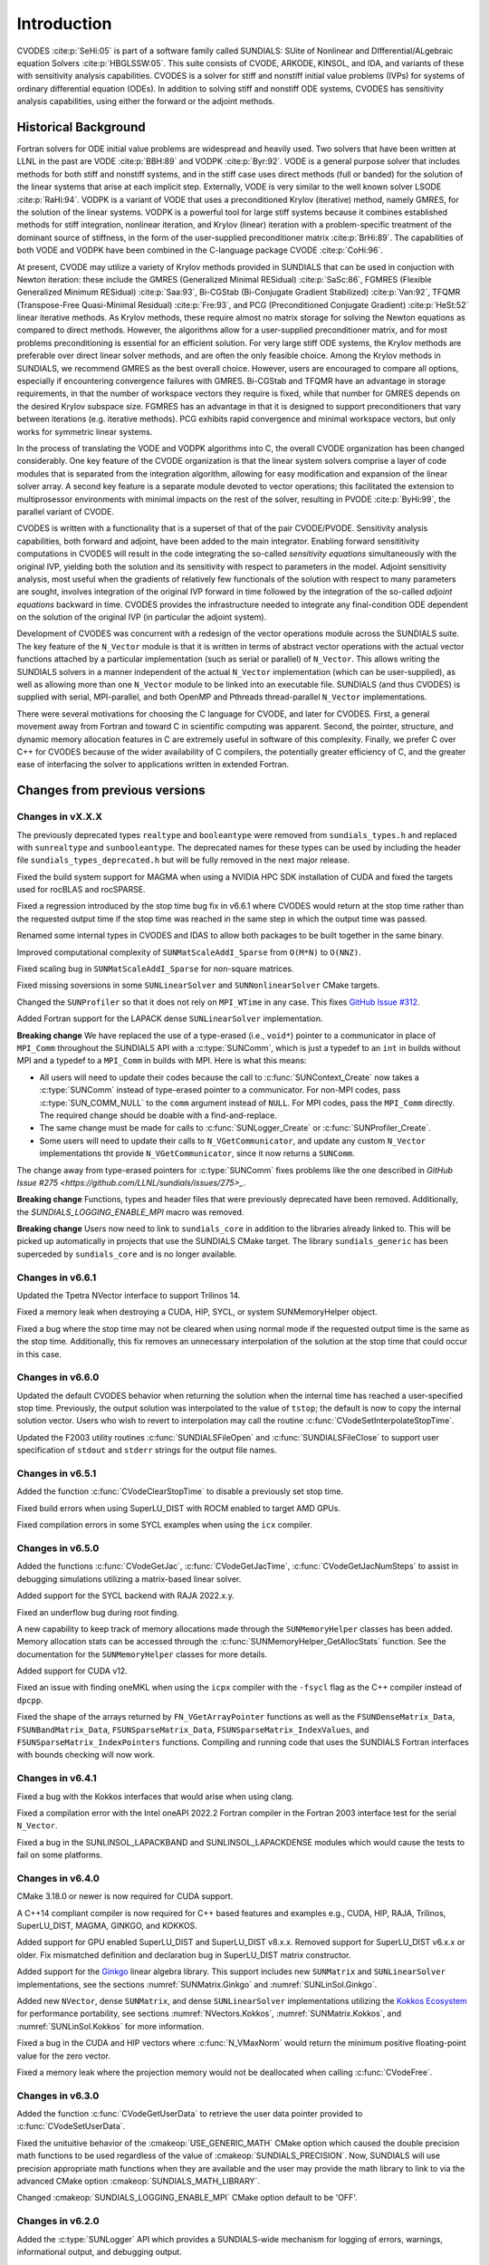 .. ----------------------------------------------------------------
   SUNDIALS Copyright Start
   Copyright (c) 2002-2023, Lawrence Livermore National Security
   and Southern Methodist University.
   All rights reserved.

   See the top-level LICENSE and NOTICE files for details.

   SPDX-License-Identifier: BSD-3-Clause
   SUNDIALS Copyright End
   ----------------------------------------------------------------

.. _CVODES.Introduction:

************
Introduction
************

CVODES :cite:p:`SeHi:05` is part of a software family called SUNDIALS: SUite of
Nonlinear and DIfferential/ALgebraic equation Solvers :cite:p:`HBGLSSW:05`. This
suite consists of CVODE, ARKODE, KINSOL, and IDA, and variants of these with
sensitivity analysis capabilities. CVODES is a solver for stiff and nonstiff
initial value problems (IVPs) for systems of ordinary differential equation
(ODEs). In addition to solving stiff and nonstiff ODE systems, CVODES has
sensitivity analysis capabilities, using either the forward or the adjoint
methods.

.. _CVODES.Introduction.History:

Historical Background
=====================

Fortran solvers for ODE initial value problems are widespread and heavily used.
Two solvers that have been written at LLNL in the past are VODE :cite:p:`BBH:89`
and VODPK :cite:p:`Byr:92`. VODE is a general purpose solver that includes
methods for both stiff and nonstiff systems, and in the stiff case uses direct
methods (full or banded) for the solution of the linear systems that arise at
each implicit step. Externally, VODE is very similar to the well known solver
LSODE :cite:p:`RaHi:94`. VODPK is a variant of VODE that uses a preconditioned
Krylov (iterative) method, namely GMRES, for the solution of the linear systems.
VODPK is a powerful tool for large stiff systems because it combines established
methods for stiff integration, nonlinear iteration, and Krylov (linear)
iteration with a problem-specific treatment of the dominant source of stiffness,
in the form of the user-supplied preconditioner matrix :cite:p:`BrHi:89`. The
capabilities of both VODE and VODPK have been combined in the C-language package
CVODE :cite:p:`CoHi:96`.

At present, CVODE may utilize a variety of Krylov methods provided in SUNDIALS
that can be used in conjuction with Newton iteration: these include the GMRES
(Generalized Minimal RESidual) :cite:p:`SaSc:86`, FGMRES (Flexible Generalized
Minimum RESidual) :cite:p:`Saa:93`, Bi-CGStab (Bi-Conjugate Gradient Stabilized)
:cite:p:`Van:92`, TFQMR (Transpose-Free Quasi-Minimal Residual)
:cite:p:`Fre:93`, and PCG (Preconditioned Conjugate Gradient) :cite:p:`HeSt:52`
linear iterative methods. As Krylov methods, these require almost no matrix
storage for solving the Newton equations as compared to direct methods. However,
the algorithms allow for a user-supplied preconditioner matrix, and for most
problems preconditioning is essential for an efficient solution. For very large
stiff ODE systems, the Krylov methods are preferable over direct linear solver
methods, and are often the only feasible choice. Among the Krylov methods in
SUNDIALS, we recommend GMRES as the best overall choice. However, users are
encouraged to compare all options, especially if encountering convergence
failures with GMRES. Bi-CGStab and TFQMR have an advantage in storage
requirements, in that the number of workspace vectors they require is fixed,
while that number for GMRES depends on the desired Krylov subspace size. FGMRES
has an advantage in that it is designed to support preconditioners that vary
between iterations (e.g. iterative methods). PCG exhibits rapid convergence and
minimal workspace vectors, but only works for symmetric linear systems.

In the process of translating the VODE and VODPK algorithms into C, the overall
CVODE organization has been changed considerably. One key feature of the CVODE
organization is that the linear system solvers comprise a layer of code modules
that is separated from the integration algorithm, allowing for easy modification
and expansion of the linear solver array. A second key feature is a separate
module devoted to vector operations; this facilitated the extension to
multiprosessor environments with minimal impacts on the rest of the solver,
resulting in PVODE :cite:p:`ByHi:99`, the parallel variant of CVODE.

CVODES is written with a functionality that is a superset of that of the pair
CVODE/PVODE. Sensitivity analysis capabilities, both forward and adjoint, have
been added to the main integrator. Enabling forward sensititivity computations
in CVODES will result in the code integrating the so-called *sensitivity
equations* simultaneously with the original IVP, yielding both the solution and
its sensitivity with respect to parameters in the model. Adjoint sensitivity
analysis, most useful when the gradients of relatively few functionals of the
solution with respect to many parameters are sought, involves integration of the
original IVP forward in time followed by the integration of the so-called
*adjoint equations* backward in time. CVODES provides the infrastructure needed
to integrate any final-condition ODE dependent on the solution of the original
IVP (in particular the adjoint system).

Development of CVODES was concurrent with a redesign of the vector operations
module across the SUNDIALS suite. The key feature of the ``N_Vector`` module is
that it is written in terms of abstract vector operations with the actual vector
functions attached by a particular implementation (such as serial or parallel)
of ``N_Vector``. This allows writing the SUNDIALS solvers in a manner
independent of the actual ``N_Vector`` implementation (which can be
user-supplied), as well as allowing more than one ``N_Vector`` module to be
linked into an executable file. SUNDIALS (and thus CVODES) is supplied with
serial, MPI-parallel, and both OpenMP and Pthreads thread-parallel ``N_Vector``
implementations.

There were several motivations for choosing the C language for CVODE, and later
for CVODES. First, a general movement away from Fortran and toward C in
scientific computing was apparent. Second, the pointer, structure, and dynamic
memory allocation features in C are extremely useful in software of this
complexity. Finally, we prefer C over C++ for CVODES because of the wider
availability of C compilers, the potentially greater efficiency of C, and the
greater ease of interfacing the solver to applications written in extended
Fortran.

Changes from previous versions
==============================

Changes in vX.X.X
-----------------

The previously deprecated types ``realtype`` and ``booleantype`` were removed
from ``sundials_types.h`` and replaced with ``sunrealtype`` and
``sunbooleantype``. The deprecated names for these types can be used by including
the header file ``sundials_types_deprecated.h`` but will be fully removed in the
next major release.

Fixed the build system support for MAGMA when using a NVIDIA HPC SDK installation of CUDA
and fixed the targets used for rocBLAS and rocSPARSE.

Fixed a regression introduced by the stop time bug fix in v6.6.1 where CVODES
would return at the stop time rather than the requested output time if the stop
time was reached in the same step in which the output time was passed.

Renamed some internal types in CVODES and IDAS to allow both packages to be
built together in the same binary.

Improved computational complexity of ``SUNMatScaleAddI_Sparse`` from ``O(M*N)``
to ``O(NNZ)``.

Fixed scaling bug in ``SUNMatScaleAddI_Sparse`` for non-square matrices.

Fixed missing soversions in some ``SUNLinearSolver`` and ``SUNNonlinearSolver``
CMake targets.

Changed the ``SUNProfiler`` so that it does not rely on ``MPI_WTime`` in any case.
This fixes `GitHub Issue #312 <https://github.com/LLNL/sundials/issues/312>`_. 

Added Fortran support for the LAPACK  dense ``SUNLinearSolver`` implementation.

**Breaking change** 
We have replaced the use of a type-erased (i.e., ``void*``) pointer to a
communicator in place of ``MPI_Comm`` throughout the SUNDIALS API with a
:c:type:`SUNComm`, which is just a typedef to an ``int`` in builds without MPI
and a typedef to a ``MPI_Comm`` in builds with MPI. Here is what this means:

- All users will need to update their codes because the call to 
  :c:func:`SUNContext_Create` now takes a :c:type:`SUNComm` instead
  of type-erased pointer to a communicator. For non-MPI codes,
  pass :c:type:`SUN_COMM_NULL` to the ``comm`` argument instead of
  ``NULL``. For MPI codes, pass the ``MPI_Comm`` directly. 
  The required change should be doable with a find-and-replace. 

- The same change must be made for calls to 
  :c:func:`SUNLogger_Create` or :c:func:`SUNProfiler_Create`. 
  
- Some users will need to update their calls to ``N_VGetCommunicator``, and 
  update any custom ``N_Vector`` implementations tht provide 
  ``N_VGetCommunicator``, since it now returns a ``SUNComm``. 

The change away from type-erased pointers for :c:type:`SUNComm` fixes problems like the 
one described in `GitHub Issue #275 <https://github.com/LLNL/sundials/issues/275>_`.

**Breaking change**
Functions, types and header files that were previously deprecated have been
removed.  Additionally, the `SUNDIALS_LOGGING_ENABLE_MPI` macro was removed.

**Breaking change**
Users now need to link to ``sundials_core`` in addition to the libraries already linked to. 
This will be picked up automatically in projects that use the SUNDIALS CMake target. The library ``sundials_generic`` has been superceded by ``sundials_core`` and is no longer available.

Changes in v6.6.1
-----------------

Updated the Tpetra NVector interface to support Trilinos 14.

Fixed a memory leak when destroying a CUDA, HIP, SYCL, or system SUNMemoryHelper
object.

Fixed a bug where the stop time may not be cleared when using normal mode if the
requested output time is the same as the stop time. Additionally, this fix
removes an unnecessary interpolation of the solution at the stop time that could
occur in this case.

Changes in v6.6.0
-----------------

Updated the default CVODES behavior when returning the solution when
the internal time has reached a user-specified stop time.  Previously, the output
solution was interpolated to the value of ``tstop``; the default is now to copy the
internal solution vector.  Users who wish to revert to interpolation may call the
routine :c:func:`CVodeSetInterpolateStopTime`.

Updated the F2003 utility routines :c:func:`SUNDIALSFileOpen` and :c:func:`SUNDIALSFileClose`
to support user specification of ``stdout`` and ``stderr`` strings for the output
file names.

Changes in v6.5.1
-----------------

Added the function :c:func:`CVodeClearStopTime` to disable a previously set stop
time.

Fixed build errors when using SuperLU_DIST with ROCM enabled to target AMD GPUs.

Fixed compilation errors in some SYCL examples when using the ``icx`` compiler.

Changes in v6.5.0
-----------------

Added the functions :c:func:`CVodeGetJac`, :c:func:`CVodeGetJacTime`,
:c:func:`CVodeGetJacNumSteps` to assist in debugging simulations utilizing
a matrix-based linear solver.

Added support for the SYCL backend with RAJA 2022.x.y.

Fixed an underflow bug during root finding.

A new capability to keep track of memory allocations made through the ``SUNMemoryHelper``
classes has been added. Memory allocation stats can be accessed through the
:c:func:`SUNMemoryHelper_GetAllocStats` function. See the documentation for
the ``SUNMemoryHelper`` classes for more details.

Added support for CUDA v12.

Fixed an issue with finding oneMKL when using the ``icpx`` compiler with the
``-fsycl`` flag as the C++ compiler instead of ``dpcpp``.

Fixed the shape of the arrays returned by ``FN_VGetArrayPointer`` functions as well
as the ``FSUNDenseMatrix_Data``, ``FSUNBandMatrix_Data``, ``FSUNSparseMatrix_Data``,
``FSUNSparseMatrix_IndexValues``, and ``FSUNSparseMatrix_IndexPointers`` functions.
Compiling and running code that uses the SUNDIALS Fortran interfaces with
bounds checking will now work.

Changes in v6.4.1
-----------------

Fixed a bug with the Kokkos interfaces that would arise when using clang.

Fixed a compilation error with the Intel oneAPI 2022.2 Fortran compiler in the
Fortran 2003 interface test for the serial ``N_Vector``.

Fixed a bug in the SUNLINSOL_LAPACKBAND and SUNLINSOL_LAPACKDENSE modules
which would cause the tests to fail on some platforms.

Changes in v6.4.0
-----------------

CMake 3.18.0 or newer is now required for CUDA support.

A C++14 compliant compiler is now required for C++ based features and examples
e.g., CUDA, HIP, RAJA, Trilinos, SuperLU_DIST, MAGMA, GINKGO, and KOKKOS.

Added support for GPU enabled SuperLU_DIST and SuperLU_DIST v8.x.x. Removed
support for SuperLU_DIST v6.x.x or older. Fix mismatched definition and
declaration bug in SuperLU_DIST matrix constructor.

Added support for the `Ginkgo <https://ginkgo-project.github.io/>`_  linear
algebra library. This support includes new ``SUNMatrix`` and ``SUNLinearSolver``
implementations, see the sections :numref:`SUNMatrix.Ginkgo` and
:numref:`SUNLinSol.Ginkgo`.

Added new ``NVector``, dense ``SUNMatrix``, and dense ``SUNLinearSolver``
implementations utilizing the `Kokkos Ecosystem <https://kokkos.org/>`_ for
performance portability, see sections :numref:`NVectors.Kokkos`,
:numref:`SUNMatrix.Kokkos`, and :numref:`SUNLinSol.Kokkos` for more information.

Fixed a bug in the CUDA and HIP vectors where :c:func:`N_VMaxNorm` would return
the minimum positive floating-point value for the zero vector.

Fixed a memory leak where the projection memory would not be deallocated when
calling :c:func:`CVodeFree`.

Changes in v6.3.0
-----------------

Added the function :c:func:`CVodeGetUserData` to retrieve the user data pointer
provided to :c:func:`CVodeSetUserData`.

Fixed the unituitive behavior of the :cmakeop:`USE_GENERIC_MATH` CMake option which
caused the double precision math functions to be used regardless of the value of
:cmakeop:`SUNDIALS_PRECISION`. Now, SUNDIALS will use precision appropriate math
functions when they are available and the user may provide the math library to
link to via the advanced CMake option :cmakeop:`SUNDIALS_MATH_LIBRARY`.

Changed :cmakeop:`SUNDIALS_LOGGING_ENABLE_MPI` CMake option default to be 'OFF'.

Changes in v6.2.0
-----------------

Added the :c:type:`SUNLogger` API which provides a SUNDIALS-wide
mechanism for logging of errors, warnings, informational output,
and debugging output.

Deprecated :c:func:`SUNNonlinSolSetPrintLevel_Newton`,
:c:func:`SUNNonlinSolSetInfoFile_Newton`,
:c:func:`SUNNonlinSolSetPrintLevel_FixedPoint`,
:c:func:`SUNNonlinSolSetInfoFile_FixedPoint`,
:c:func:`SUNLinSolSetInfoFile_PCG`, :c:func:`SUNLinSolSetPrintLevel_PCG`,
:c:func:`SUNLinSolSetInfoFile_SPGMR`, :c:func:`SUNLinSolSetPrintLevel_SPGMR`,
:c:func:`SUNLinSolSetInfoFile_SPFGMR`, :c:func:`SUNLinSolSetPrintLevel_SPFGMR`,
:c:func:`SUNLinSolSetInfoFile_SPTFQM`, :c:func:`SUNLinSolSetPrintLevel_SPTFQMR`,
:c:func:`SUNLinSolSetInfoFile_SPBCGS`, :c:func:`SUNLinSolSetPrintLevel_SPBCGS`
it is recommended to use the `SUNLogger` API instead. The ``SUNLinSolSetInfoFile_**``
and ``SUNNonlinSolSetInfoFile_*`` family of functions are now enabled
by setting the CMake option :cmakeop:`SUNDIALS_LOGGING_LEVEL` to a value ``>= 3``.

Added the function :c:func:`SUNProfiler_Reset` to reset the region timings and
counters to zero.

Added the function :c:func:`CVodePrintAllStats` to output all of the integrator,
nonlinear solver, linear solver, and other statistics in one call. The file
``scripts/sundials_csv.py`` contains functions for parsing the comma-separated
value output files.

Added support for integrating IVPs with constraints using BDF methods
and projecting the solution onto the constraint manifold with a user
defined projection function. This implementation is accompanied by
additions to user documentation and CVODES examples. See
:c:func:`CVodeSetProjFn` for more information.

Added the functions
:c:func:`CVodeSetEtaFixedStepBounds`,
:c:func:`CVodeSetEtaMaxFirstStep`,
:c:func:`CVodeSetEtaMaxEarlyStep`,
:c:func:`CVodeSetNumStepsEtaMaxEarlyStep`,
:c:func:`CVodeSetEtaMax`,
:c:func:`CVodeSetEtaMin`,
:c:func:`CVodeSetEtaMinErrFail`,
:c:func:`CVodeSetEtaMaxErrFail`,
:c:func:`CVodeSetNumFailsEtaMaxErrFail`, and
:c:func:`CVodeSetEtaConvFail` to adjust various parameters controlling changes
in step size.

Added the functions :c:func:`CVodeSetDeltaGammaMaxLSetup` and
:c:func:`CVodeSetDeltaGammaMaxBadJac` to adjust the :math:`\gamma` change
thresholds to require a linear solver setup or Jacobian/precondition update,
respectively.

The behavior of :c:func:`N_VSetKernelExecPolicy_Sycl` has been updated to be
consistent with the CUDA and HIP vectors. The input execution policies are now
cloned and may be freed after calling :c:func:`N_VSetKernelExecPolicy_Sycl`.
Additionally, ``NULL`` inputs are now allowed and, if provided, will reset the
vector execution policies to the defaults.

Fixed the :c:type:`SUNContext` convenience class for C++ users to disallow copy
construction and allow move construction.

A memory leak in the SYCL vector was fixed where the execution policies were
not freed when the vector was destroyed.

The include guard in ``nvector_mpimanyvector.h`` has been corrected to enable
using both the ManyVector and MPIManyVector NVector implementations in the same
simulation.

Changed exported SUNDIALS PETSc CMake targets to be INTERFACE IMPORTED instead
of UNKNOWN IMPORTED.

A bug was fixed in the functions
:c:func:`CVodeGetNumNonlinSolvConvFails`,
:c:func:`CVodeGetNonlinSolvStats`,
:c:func:`CVodeGetSensNumNonlinSolvConvFails`,
:c:func:`CVodeGetSensNonlinSolvStats`,
:c:func:`CVodeGetStgrSensNumNonlinSolvConvFails`, and
:c:func:`CVodeGetStgrSensNonlinSolvStats`
where the number of nonlinear solver failures returned was the number of failed
*steps* due to a nonlinear solver failure i.e., if a nonlinear solve failed
with a stale Jacobian or preconditioner but succeeded after updating the
Jacobian or preconditioner, the initial failure was not included in the
nonlinear solver failure count. These functions have been updated to return the
total number of nonlinear solver failures. As such users may see an increase in
the number of failures reported.

The functions
:c:func:`CVodeGetNumStepSolveFails`,
:c:func:`CVodeGetNumStepSensSolveFails`, and
:c:func:`CVodeGetNumStepStgrSensSolveFails`
have been added to retrieve the number of failed steps due to a nonlinear solver
failure. The counts returned from these functions will match those previously
returned by
:c:func:`CVodeGetNumNonlinSolvConvFails`,
:c:func:`CVodeGetNonlinSolvStats`,
:c:func:`CVodeGetSensNumNonlinSolvConvFails`,
:c:func:`CVodeGetSensNonlinSolvStats`,
:c:func:`CVodeGetStgrSensNumNonlinSolvConvFails`, and
:c:func:`CVodeGetStgrSensNonlinSolvStats`.


Changes in v6.1.1
-----------------

Fixed exported ``SUNDIALSConfig.cmake``.

Changes in v6.1.0
-----------------

Added new reduction implementations for the CUDA and HIP NVECTORs that use
shared memory (local data storage) instead of atomics. These new implementations
are recommended when the target hardware does not provide atomic support for the
floating point precision that SUNDIALS is being built with. The HIP vector uses
these by default, but the :c:func:`N_VSetKernelExecPolicy_Cuda` and
:c:func:`N_VSetKernelExecPolicy_Hip` functions can be used to choose between
different reduction implementations.

``SUNDIALS::<lib>`` targets with no static/shared suffix have been added for use
within the build directory (this mirrors the targets exported on installation).

:cmakeop:`CMAKE_C_STANDARD` is now set to 99 by default.

Fixed exported ``SUNDIALSConfig.cmake`` when profiling is enabled without Caliper.

Fixed ``sundials_export.h`` include in ``sundials_config.h``.

Fixed memory leaks in the SUNLINSOL_SUPERLUMT linear solver.

Changes in v6.0.0
-----------------


**SUNContext**

SUNDIALS v6.0.0 introduces a new :c:type:`SUNContext` object on which all other
SUNDIALS objects depend. As such, the constructors for all SUNDIALS packages,
vectors, matrices, linear solvers, nonlinear solvers, and memory helpers have
been updated to accept a context as the last input. Users upgrading to SUNDIALS
v6.0.0 will need to call :c:func:`SUNContext_Create` to create a context object
with before calling any other SUNDIALS library function, and then provide this
object to other SUNDIALS constructors. The context object has been introduced to
allow SUNDIALS to provide new features, such as the profiling/instrumentation
also introduced in this release, while maintaining thread-safety. See the
documentation section on the :c:type:`SUNContext` for more details.

A script ``upgrade-to-sundials-6-from-5.sh`` has been provided with the release
(obtainable from the GitHub release page) to help ease the transition to
SUNDIALS v6.0.0. The script will add a ``SUNCTX_PLACEHOLDER`` argument to all of
the calls to SUNDIALS constructors that now require a ``SUNContext`` object. It
can also update deprecated SUNDIALS constants/types to the new names. It can be
run like this:

.. code-block::

   > ./upgrade-to-sundials-6-from-5.sh <files to update>

**SUNProfiler**

A capability to profile/instrument SUNDIALS library code has been added. This
can be enabled with the CMake option :cmakeop:`SUNDIALS_BUILD_WITH_PROFILING`. A
built-in profiler will be used by default, but the `Caliper
<https://github.com/LLNL/Caliper>`_ library can also be used instead with the
CMake option :cmakeop:`ENABLE_CALIPER`. See the documentation section on
profiling for more details.  **WARNING**: Profiling will impact performance, and
should be enabled judiciously.

**SUNMemoryHelper**

The :c:type:`SUNMemoryHelper` functions :c:func:`SUNMemoryHelper_Alloc`,
:c:func:`SUNMemoryHelper_Dealloc`, and :c:func:`SUNMemoryHelper_Copy` have been
updated to accept an opaque handle as the last input. At a minimum, user-defined
:c:type:`SUNMemoryHelper` implementations will need to update these functions to
accept the additional argument. Typically, this handle is the execution stream
(e.g., a CUDA/HIP stream or SYCL queue) for the operation. The :ref:`CUDA
<SUNMemory.CUDA>`, :ref:`HIP <SUNMemory.HIP>`, and :ref:`SYCL <SUNMemory.SYCL>`
implementations have been updated accordingly. Additionally, the constructor
:c:func:`SUNMemoryHelper_Sycl` has been updated to remove the SYCL queue as an
input.

**NVector**

Two new optional vector operations, :c:func:`N_VDotProdMultiLocal` and
:c:func:`N_VDotProdMultiAllReduce`, have been added to support
low-synchronization methods for Anderson acceleration.

The CUDA, HIP, and SYCL execution policies have been moved from the ``sundials``
namespace to the ``sundials::cuda``, ``sundials::hip``, and ``sundials::sycl``
namespaces respectively. Accordingly, the prefixes "Cuda", "Hip", and "Sycl"
have been removed from the execution policy classes and methods.

The ``Sundials`` namespace used by the Trilinos Tpetra NVector has been replaced
with the ``sundials::trilinos::nvector_tpetra`` namespace.

The serial, PThreads, PETSc, *hypre*, Parallel, OpenMP_DEV, and OpenMP vector
functions ``N_VCloneVectorArray_*`` and ``N_VDestroyVectorArray_*`` have been
deprecated. The generic :c:func:`N_VCloneVectorArray` and
:c:func:`N_VDestroyVectorArray` functions should be used instead.

The previously deprecated constructor ``N_VMakeWithManagedAllocator_Cuda`` and
the function ``N_VSetCudaStream_Cuda`` have been removed and replaced with
:c:func:`N_VNewWithMemHelp_Cuda` and :c:func:`N_VSetKerrnelExecPolicy_Cuda`
respectively.

The previously deprecated macros ``PVEC_REAL_MPI_TYPE`` and
``PVEC_INTEGER_MPI_TYPE`` have been removed and replaced with
``MPI_SUNREALTYPE`` and ``MPI_SUNINDEXTYPE`` respectively.

**SUNLinearSolver**

The following previously deprecated functions have been removed:

+-----------------------------+------------------------------------------+
| Removed                     | Replacement                              |
+=============================+==========================================+
| ``SUNBandLinearSolver``     | :c:func:`SUNLinSol_Band`                 |
+-----------------------------+------------------------------------------+
| ``SUNDenseLinearSolver``    | :c:func:`SUNLinSol_Dense`                |
+-----------------------------+------------------------------------------+
| ``SUNKLU``                  | :c:func:`SUNLinSol_KLU`                  |
+-----------------------------+------------------------------------------+
| ``SUNKLUReInit``            | :c:func:`SUNLinSol_KLUReInit`            |
+-----------------------------+------------------------------------------+
| ``SUNKLUSetOrdering``       | :c:func:`SUNLinSol_KLUSetOrdering`       |
+-----------------------------+------------------------------------------+
| ``SUNLapackBand``           | :c:func:`SUNLinSol_LapackBand`           |
+-----------------------------+------------------------------------------+
| ``SUNLapackDense``          | :c:func:`SUNLinSol_LapackDense`          |
+-----------------------------+------------------------------------------+
| ``SUNPCG``                  | :c:func:`SUNLinSol_PCG`                  |
+-----------------------------+------------------------------------------+
| ``SUNPCGSetPrecType``       | :c:func:`SUNLinSol_PCGSetPrecType`       |
+-----------------------------+------------------------------------------+
| ``SUNPCGSetMaxl``           | :c:func:`SUNLinSol_PCGSetMaxl`           |
+-----------------------------+------------------------------------------+
| ``SUNSPBCGS``               | :c:func:`SUNLinSol_SPBCGS`               |
+-----------------------------+------------------------------------------+
| ``SUNSPBCGSSetPrecType``    | :c:func:`SUNLinSol_SPBCGSSetPrecType`    |
+-----------------------------+------------------------------------------+
| ``SUNSPBCGSSetMaxl``        | :c:func:`SUNLinSol_SPBCGSSetMaxl`        |
+-----------------------------+------------------------------------------+
| ``SUNSPFGMR``               | :c:func:`SUNLinSol_SPFGMR`               |
+-----------------------------+------------------------------------------+
| ``SUNSPFGMRSetPrecType``    | :c:func:`SUNLinSol_SPFGMRSetPrecType`    |
+-----------------------------+------------------------------------------+
| ``SUNSPFGMRSetGSType``      | :c:func:`SUNLinSol_SPFGMRSetGSType`      |
+-----------------------------+------------------------------------------+
| ``SUNSPFGMRSetMaxRestarts`` | :c:func:`SUNLinSol_SPFGMRSetMaxRestarts` |
+-----------------------------+------------------------------------------+
| ``SUNSPGMR``                | :c:func:`SUNLinSol_SPGMR`                |
+-----------------------------+------------------------------------------+
| ``SUNSPGMRSetPrecType``     | :c:func:`SUNLinSol_SPGMRSetPrecType`     |
+-----------------------------+------------------------------------------+
| ``SUNSPGMRSetGSType``       | :c:func:`SUNLinSol_SPGMRSetGSType`       |
+-----------------------------+------------------------------------------+
| ``SUNSPGMRSetMaxRestarts``  | :c:func:`SUNLinSol_SPGMRSetMaxRestarts`  |
+-----------------------------+------------------------------------------+
| ``SUNSPTFQMR``              | :c:func:`SUNLinSol_SPTFQMR`              |
+-----------------------------+------------------------------------------+
| ``SUNSPTFQMRSetPrecType``   | :c:func:`SUNLinSol_SPTFQMRSetPrecType`   |
+-----------------------------+------------------------------------------+
| ``SUNSPTFQMRSetMaxl``       | :c:func:`SUNLinSol_SPTFQMRSetMaxl`       |
+-----------------------------+------------------------------------------+
| ``SUNSuperLUMT``            | :c:func:`SUNLinSol_SuperLUMT`            |
+-----------------------------+------------------------------------------+
| ``SUNSuperLUMTSetOrdering`` | :c:func:`SUNLinSol_SuperLUMTSetOrdering` |
+-----------------------------+------------------------------------------+

**CVODES**

Added a new function :c:func:`CVodeGetLinSolveStats` to get the CVODES linear
solver statistics as a group.

Added a new function, :c:func:`CVodeSetMonitorFn`, that takes a user-function
to be called by CVODES after every `nst` successfully completed time-steps.
This is intended to provide a way of monitoring the CVODES statistics
throughout the simulation.

The previously deprecated function ``CVodeSetMaxStepsBetweenJac`` has been
removed and replaced with :c:func:`CVodeSetJacEvalFrequency`.

**Deprecations**

In addition to the deprecations noted elsewhere, many constants, types, and
functions have been renamed so that they are properly namespaced. The old names
have been deprecated and will be removed in SUNDIALS v7.0.0.

The following constants, macros, and typedefs are now deprecated:

+------------------------------+-------------------------------------+
| Deprecated Name              | New Name                            |
+==============================+=====================================+
| ``realtype``                 | ``sunrealtype``                     |
+------------------------------+-------------------------------------+
| ``booleantype``              | ``sunbooleantype``                  |
+------------------------------+-------------------------------------+
| ``RCONST``                   | ``SUN_RCONST``                      |
+------------------------------+-------------------------------------+
| ``BIG_REAL``                 | ``SUN_BIG_REAL``                    |
+------------------------------+-------------------------------------+
| ``SMALL_REAL``               | ``SUN_SMALL_REAL``                  |
+------------------------------+-------------------------------------+
| ``UNIT_ROUNDOFF``            | ``SUN_UNIT_ROUNDOFF``               |
+------------------------------+-------------------------------------+
| ``PREC_NONE``                | ``SUN_PREC_NONE``                   |
+------------------------------+-------------------------------------+
| ``PREC_LEFT``                | ``SUN_PREC_LEFT``                   |
+------------------------------+-------------------------------------+
| ``PREC_RIGHT``               | ``SUN_PREC_RIGHT``                  |
+------------------------------+-------------------------------------+
| ``PREC_BOTH``                | ``SUN_PREC_BOTH``                   |
+------------------------------+-------------------------------------+
| ``MODIFIED_GS``              | ``SUN_MODIFIED_GS``                 |
+------------------------------+-------------------------------------+
| ``CLASSICAL_GS``             | ``SUN_CLASSICAL_GS``                |
+------------------------------+-------------------------------------+
| ``ATimesFn``                 | ``SUNATimesFn``                     |
+------------------------------+-------------------------------------+
| ``PSetupFn``                 | ``SUNPSetupFn``                     |
+------------------------------+-------------------------------------+
| ``PSolveFn``                 | ``SUNPSolveFn``                     |
+------------------------------+-------------------------------------+
| ``DlsMat``                   | ``SUNDlsMat``                       |
+------------------------------+-------------------------------------+
| ``DENSE_COL``                | ``SUNDLS_DENSE_COL``                |
+------------------------------+-------------------------------------+
| ``DENSE_ELEM``               | ``SUNDLS_DENSE_ELEM``               |
+------------------------------+-------------------------------------+
| ``BAND_COL``                 | ``SUNDLS_BAND_COL``                 |
+------------------------------+-------------------------------------+
| ``BAND_COL_ELEM``            | ``SUNDLS_BAND_COL_ELEM``            |
+------------------------------+-------------------------------------+
| ``BAND_ELEM``                | ``SUNDLS_BAND_ELEM``                |
+------------------------------+-------------------------------------+

In addition, the following functions are now deprecated (compile-time warnings
will be thrown if supported by the compiler):

+---------------------------------+--------------------------------+
| Deprecated Name                 | New Name                       |
+=================================+================================+
| ``CVSpilsSetLinearSolver``      | ``CVodeSetLinearSolver``       |
+---------------------------------+--------------------------------+
| ``CVSpilsSetEpsLin``            | ``CVodeSetEpsLin``             |
+---------------------------------+--------------------------------+
| ``CVSpilsSetPreconditioner``    | ``CVodeSetPreconditioner``     |
+---------------------------------+--------------------------------+
| ``CVSpilsSetJacTimes``          | ``CVodeSetJacTimes``           |
+---------------------------------+--------------------------------+
| ``CVSpilsGetWorkSpace``         | ``CVodeGetLinWorkSpace``       |
+---------------------------------+--------------------------------+
| ``CVSpilsGetNumPrecEvals``      | ``CVodeGetNumPrecEvals``       |
+---------------------------------+--------------------------------+
| ``CVSpilsGetNumPrecSolves``     | ``CVodeGetNumPrecSolves``      |
+---------------------------------+--------------------------------+
| ``CVSpilsGetNumLinIters``       | ``CVodeGetNumLinIters``        |
+---------------------------------+--------------------------------+
| ``CVSpilsGetNumConvFails``      | ``CVodeGetNumConvFails``       |
+---------------------------------+--------------------------------+
| ``CVSpilsGetNumJTSetupEvals``   | ``CVodeGetNumJTSetupEvals``    |
+---------------------------------+--------------------------------+
| ``CVSpilsGetNumJtimesEvals``    | ``CVodeGetNumJtimesEvals``     |
+---------------------------------+--------------------------------+
| ``CVSpilsGetNumRhsEvals``       | ``CVodeGetNumLinRhsEvals``     |
+---------------------------------+--------------------------------+
| ``CVSpilsGetLastFlag``          | ``CVodeGetLastLinFlag``        |
+---------------------------------+--------------------------------+
| ``CVSpilsGetReturnFlagName``    | ``CVodeGetLinReturnFlagName``  |
+---------------------------------+--------------------------------+
| ``CVSpilsSetLinearSolverB``     | ``CVodeSetLinearSolverB``      |
+---------------------------------+--------------------------------+
| ``CVSpilsSetEpsLinB``           | ``CVodeSetEpsLinB``            |
+---------------------------------+--------------------------------+
| ``CVSpilsSetPreconditionerB``   | ``CVodeSetPreconditionerB``    |
+---------------------------------+--------------------------------+
| ``CVSpilsSetPreconditionerBS``  | ``CVodeSetPreconditionerBS``   |
+---------------------------------+--------------------------------+
| ``CVSpilsSetJacTimesB``         | ``CVodeSetJacTimesB``          |
+---------------------------------+--------------------------------+
| ``CVSpilsSetJacTimesBS``        | ``CVodeSetJacTimesBS``         |
+---------------------------------+--------------------------------+
| ``CVDlsSetLinearSolver``        | ``CVodeSetLinearSolver``       |
+---------------------------------+--------------------------------+
| ``CVDlsSetJacFn``               | ``CVodeSetJacFn``              |
+---------------------------------+--------------------------------+
| ``CVDlsGetWorkSpace``           | ``CVodeGetLinWorkSpace``       |
+---------------------------------+--------------------------------+
| ``CVDlsGetNumJacEvals``         | ``CVodeGetNumJacEvals``        |
+---------------------------------+--------------------------------+
| ``CVDlsGetNumRhsEvals``         | ``CVodeGetNumLinRhsEvals``     |
+---------------------------------+--------------------------------+
| ``CVDlsGetLastFlag``            | ``CVodeGetLastLinFlag``        |
+---------------------------------+--------------------------------+
| ``CVDlsGetReturnFlagName``      | ``CVodeGetLinReturnFlagName``  |
+---------------------------------+--------------------------------+
| ``CVDlsSetLinearSolverB``       | ``CVodeSetLinearSolverB``      |
+---------------------------------+--------------------------------+
| ``CVDlsSetJacFnB``              | ``CVodeSetJacFnB``             |
+---------------------------------+--------------------------------+
| ``CVDlsSetJacFnBS``             | ``CVodeSetJacFnBS``            |
+---------------------------------+--------------------------------+
| ``DenseGETRF``                  | ``SUNDlsMat_DenseGETRF``       |
+---------------------------------+--------------------------------+
| ``DenseGETRS``                  | ``SUNDlsMat_DenseGETRS``       |
+---------------------------------+--------------------------------+
| ``denseGETRF``                  | ``SUNDlsMat_denseGETRF``       |
+---------------------------------+--------------------------------+
| ``denseGETRS``                  | ``SUNDlsMat_denseGETRS``       |
+---------------------------------+--------------------------------+
| ``DensePOTRF``                  | ``SUNDlsMat_DensePOTRF``       |
+---------------------------------+--------------------------------+
| ``DensePOTRS``                  | ``SUNDlsMat_DensePOTRS``       |
+---------------------------------+--------------------------------+
| ``densePOTRF``                  | ``SUNDlsMat_densePOTRF``       |
+---------------------------------+--------------------------------+
| ``densePOTRS``                  | ``SUNDlsMat_densePOTRS``       |
+---------------------------------+--------------------------------+
| ``DenseGEQRF``                  | ``SUNDlsMat_DenseGEQRF``       |
+---------------------------------+--------------------------------+
| ``DenseORMQR``                  | ``SUNDlsMat_DenseORMQR``       |
+---------------------------------+--------------------------------+
| ``denseGEQRF``                  | ``SUNDlsMat_denseGEQRF``       |
+---------------------------------+--------------------------------+
| ``denseORMQR``                  | ``SUNDlsMat_denseORMQR``       |
+---------------------------------+--------------------------------+
| ``DenseCopy``                   | ``SUNDlsMat_DenseCopy``        |
+---------------------------------+--------------------------------+
| ``denseCopy``                   | ``SUNDlsMat_denseCopy``        |
+---------------------------------+--------------------------------+
| ``DenseScale``                  | ``SUNDlsMat_DenseScale``       |
+---------------------------------+--------------------------------+
| ``denseScale``                  | ``SUNDlsMat_denseScale``       |
+---------------------------------+--------------------------------+
| ``denseAddIdentity``            | ``SUNDlsMat_denseAddIdentity`` |
+---------------------------------+--------------------------------+
| ``DenseMatvec``                 | ``SUNDlsMat_DenseMatvec``      |
+---------------------------------+--------------------------------+
| ``denseMatvec``                 | ``SUNDlsMat_denseMatvec``      |
+---------------------------------+--------------------------------+
| ``BandGBTRF``                   | ``SUNDlsMat_BandGBTRF``        |
+---------------------------------+--------------------------------+
| ``bandGBTRF``                   | ``SUNDlsMat_bandGBTRF``        |
+---------------------------------+--------------------------------+
| ``BandGBTRS``                   | ``SUNDlsMat_BandGBTRS``        |
+---------------------------------+--------------------------------+
| ``bandGBTRS``                   | ``SUNDlsMat_bandGBTRS``        |
+---------------------------------+--------------------------------+
| ``BandCopy``                    | ``SUNDlsMat_BandCopy``         |
+---------------------------------+--------------------------------+
| ``bandCopy``                    | ``SUNDlsMat_bandCopy``         |
+---------------------------------+--------------------------------+
| ``BandScale``                   | ``SUNDlsMat_BandScale``        |
+---------------------------------+--------------------------------+
| ``bandScale``                   | ``SUNDlsMat_bandScale``        |
+---------------------------------+--------------------------------+
| ``bandAddIdentity``             | ``SUNDlsMat_bandAddIdentity``  |
+---------------------------------+--------------------------------+
| ``BandMatvec``                  | ``SUNDlsMat_BandMatvec``       |
+---------------------------------+--------------------------------+
| ``bandMatvec``                  | ``SUNDlsMat_bandMatvec``       |
+---------------------------------+--------------------------------+
| ``ModifiedGS``                  | ``SUNModifiedGS``              |
+---------------------------------+--------------------------------+
| ``ClassicalGS``                 | ``SUNClassicalGS``             |
+---------------------------------+--------------------------------+
| ``QRfact``                      | ``SUNQRFact``                  |
+---------------------------------+--------------------------------+
| ``QRsol``                       | ``SUNQRsol``                   |
+---------------------------------+--------------------------------+
| ``DlsMat_NewDenseMat``          | ``SUNDlsMat_NewDenseMat``      |
+---------------------------------+--------------------------------+
| ``DlsMat_NewBandMat``           | ``SUNDlsMat_NewBandMat``       |
+---------------------------------+--------------------------------+
| ``DestroyMat``                  | ``SUNDlsMat_DestroyMat``       |
+---------------------------------+--------------------------------+
| ``NewIntArray``                 | ``SUNDlsMat_NewIntArray``      |
+---------------------------------+--------------------------------+
| ``NewIndexArray``               | ``SUNDlsMat_NewIndexArray``    |
+---------------------------------+--------------------------------+
| ``NewRealArray``                | ``SUNDlsMat_NewRealArray``     |
+---------------------------------+--------------------------------+
| ``DestroyArray``                | ``SUNDlsMat_DestroyArray``     |
+---------------------------------+--------------------------------+
| ``AddIdentity``                 | ``SUNDlsMat_AddIdentity``      |
+---------------------------------+--------------------------------+
| ``SetToZero``                   | ``SUNDlsMat_SetToZero``        |
+---------------------------------+--------------------------------+
| ``PrintMat``                    | ``SUNDlsMat_PrintMat``         |
+---------------------------------+--------------------------------+
| ``newDenseMat``                 | ``SUNDlsMat_newDenseMat``      |
+---------------------------------+--------------------------------+
| ``newBandMat``                  | ``SUNDlsMat_newBandMat``       |
+---------------------------------+--------------------------------+
| ``destroyMat``                  | ``SUNDlsMat_destroyMat``       |
+---------------------------------+--------------------------------+
| ``newIntArray``                 | ``SUNDlsMat_newIntArray``      |
+---------------------------------+--------------------------------+
| ``newIndexArray``               | ``SUNDlsMat_newIndexArray``    |
+---------------------------------+--------------------------------+
| ``newRealArray``                | ``SUNDlsMat_newRealArray``     |
+---------------------------------+--------------------------------+
| ``destroyArray``                | ``SUNDlsMat_destroyArray``     |
+---------------------------------+--------------------------------+

In addition, the entire ``sundials_lapack.h`` header file is now deprecated for
removal in SUNDIALS v7.0.0. Note, this header file is not needed to use the
SUNDIALS LAPACK linear solvers.

Changes in v5.8.0
-----------------

The RAJA ``N_Vector`` implementation has been updated to support the SYCL
backend in addition to the CUDA and HIP backend. Users can choose the backend
when configuring SUNDIALS by using the ``SUNDIALS_RAJA_BACKENDS`` CMake
variable. This module remains experimental and is subject to change from version
to version.

A new ``SUNMatrix`` and ``SUNLinearSolver`` implementation were added to
interface with the Intel oneAPI Math Kernel Library (oneMKL). Both the matrix
and the linear solver support general dense linear systems as well as block
diagonal linear systems. See Chapter :numref:`SUNLinSol.OneMklDense` for more
details. This module is experimental and is subject to change from version to
version.

Added a new *optional* function to the SUNLinearSolver API,
``SUNLinSolSetZeroGuess``, to indicate that the next call to ``SUNlinSolSolve``
will be made with a zero initial guess. SUNLinearSolver implementations that do
not use the ``SUNLinSolNewEmpty`` constructor will, at a minimum, need set the
``setzeroguess`` function pointer in the linear solver ``ops`` structure to
``NULL``. The SUNDIALS iterative linear solver implementations have been updated
to leverage this new set function to remove one dot product per solve.

CVODES now supports a new “matrix-embedded” ``SUNLinearSolver`` type. This type
supports user-supplied ``SUNLinearSolver`` implementations that set up and solve
the specified linear system at each linear solve call. Any matrix-related data
structures are held internally to the linear solver itself, and are not provided
by the SUNDIALS package.

Added the function ``CVodeSetNlsRhsFn`` to supply an alternative right-hand side
function for use within nonlinear system function evaluations.

The installed SUNDIALSConfig.cmake file now supports the ``COMPONENTS`` option
to ``find_package``. The exported targets no longer have ``IMPORTED_GLOBAL``
set.

A bug was fixed in ``SUNMatCopyOps`` where the matrix-vector product setup
function pointer was not copied.

A bug was fixed in the SPBCGS and SPTFQMR solvers for the case where a non-zero
initial guess and a solution scaling vector are provided. This fix only impacts
codes using SPBCGS or SPTFQMR as standalone solvers as all SUNDIALS packages
utilize a zero initial guess.

Changes in v5.7.0
-----------------

A new ``N_Vector`` implementation based on the SYCL abstraction layer has been added targeting Intel GPUs. At
present the only SYCL compiler supported is the DPC++ (Intel oneAPI) compiler. See Section
:numref:`NVectors.sycl` for more details. This module is considered experimental and is subject to major
changes even in minor releases.

A new ``SUNMatrix`` and ``SUNLinearSolver`` implementation were added to interface with the MAGMA linear algebra library.
Both the matrix and the linear solver support general dense linear systems as well as block diagonal linear systems, and
both are targeted at GPUs (AMD or NVIDIA). See Section :numref:`SUNLinSol.magmadense` for more
details.

Changes in v5.6.1
-----------------

Fixed a bug in the SUNDIALS CMake which caused an error if the CMAKE_CXX_STANDARD and SUNDIALS_RAJA_BACKENDS
options were not provided.

Fixed some compiler warnings when using the IBM XL compilers.

Changes in v5.6.0
-----------------

A new ``N_Vector`` implementation based on the AMD ROCm HIP platform has been added. This vector can target NVIDIA or
AMD GPUs. See :numref:`NVectors.hip` for more details. This module is considered experimental and is subject
to change from version to version.

The RAJA ``N_Vector`` implementation has been updated to support the HIP backend in addition to the CUDA backend. Users
can choose the backend when configuring SUNDIALS by using the ``SUNDIALS_RAJA_BACKENDS`` CMake variable. This module
remains experimental and is subject to change from version to version.

A new optional operation, ``N_VGetDeviceArrayPointer``, was added to the N_Vector API. This operation is useful for
N_Vectors that utilize dual memory spaces, e.g. the native SUNDIALS CUDA N_Vector.

The SUNMATRIX_CUSPARSE and SUNLINEARSOLVER_CUSOLVERSP_BATCHQR implementations no longer require the SUNDIALS CUDA
N_Vector. Instead, they require that the vector utilized provides the ``N_VGetDeviceArrayPointer`` operation, and that
the pointer returned by ``N_VGetDeviceArrayPointer`` is a valid CUDA device pointer.

Changes in v5.5.0
-----------------

Refactored the SUNDIALS build system. CMake 3.12.0 or newer is now required. Users will likely see deprecation
warnings, but otherwise the changes should be fully backwards compatible for almost all users. SUNDIALS now
exports CMake targets and installs a SUNDIALSConfig.cmake file.

Added support for SuperLU DIST 6.3.0 or newer.

Changes in v5.4.0
-----------------

Added the function ``CVodeSetLSNormFactor`` to specify the factor for converting between integrator tolerances (WRMS
norm) and linear solver tolerances (L2 norm) i.e., ``tol_L2 = nrmfac * tol_WRMS``.

Added new functions ``CVodeComputeState``, and ``CVodeGetNonlinearSystemData`` which advanced users might find useful if
providing a custom ``SUNNonlinSolSysFn``.

**This change may cause an error in existing user code**. The ``CVodeF`` function for forward integration with
checkpointing is now subject to a restriction on the number of time steps allowed to reach the output time. This is the
same restriction applied to the ``CVode`` function. The default maximum number of steps is 500, but this may be changed
using the ``CVodeSetMaxNumSteps`` function. This change fixes a bug that could cause an infinite loop in the ``CVodeF``
function.

The expected behavior of ``SUNNonlinSolGetNumIters`` and ``SUNNonlinSolGetNumConvFails`` in the ``SUNNonlinearSolver`` API
have been updated to specify that they should return the number of nonlinear solver iterations and convergence failures
in the most recent solve respectively rather than the cumulative number of iterations and failures across all solves
respectively. The API documentation and SUNDIALS provided ``SUNNonlinearSolver`` implementations have been updated
accordingly. As before, the cumulative number of nonlinear iterations may be retreived by calling
``CVodeGetNumNonlinSolvIters``, ``CVodeGetSensNumNonlinSolvIters``, ``CVodeGetStgrSensNumNonlinSolvIters``, the
cumulative number of failures with ``CVodeGetNumNonlinSolvConvFails``, ``CVodeGetSensNumNonlinSolvConvFails``,
``CVodeGetStgrSensNumNonlinSolvConvFails``, or both with ``CVodeGetNonlinSolvStats``, ``CVodeGetSensNonlinSolvStats``,
``CVodeGetStgrSensNonlinSolvStats``.

A minor inconsistency in checking the Jacobian evaluation frequency has been fixed. As a result codes using using a
non-default Jacobian update frequency through a call to ``CVodeSetMaxStepsBetweenJac`` will need to increase the
provided value by 1 to achieve the same behavior as before. For greater clarity the function
``CVodeSetMaxStepsBetweenJac`` has been deprecated and replaced with ``CVodeSetJacEvalFrequency``. Additionally, the
function ``CVodeSetLSetupFrequency`` has been added to set the frequency of calls to the linear solver setup function.

A new API, ``SUNMemoryHelper``, was added to support **GPU users** who have complex memory management needs such as
using memory pools. This is paired with new constructors for the ``NVECTOR_CUDA`` and ``NVECTOR_RAJA`` modules that accept a
``SUNMemoryHelper`` object. Refer to :numref:`SUNDIALS.GPU.Model`, :numref:`SUNMemory`,
:numref:`NVectors.cuda` and :numref:`NVectors.raja` for more information.

The ``NVECTOR_RAJA`` module has been updated to mirror the ``NVECTOR_CUDA`` module. Notably, the update adds managed
memory support to the ``NVECTOR_RAJA`` module. Users of the module will need to update any calls to the ``N_VMake_Raja``
function because that signature was changed. This module remains experimental and is subject to change from version to
version.

The ``NVECTOR_TRILINOS`` module has been updated to work with Trilinos 12.18+. This update changes the local ordinal
type to always be an ``int``.

Added support for CUDA v11.

Changes in v5.3.0
-----------------

Fixed a bug in the iterative linear solver modules where an error is not returned if the Atimes function is ``NULL`` or,
if preconditioning is enabled, the PSolve function is ``NULL``.

Added the ability to control the CUDA kernel launch parameters for the ``NVECTOR_CUDA`` and ``SUNMATRIX_CUSPARSE``
modules. These modules remain experimental and are subject to change from version to version. In addition, the
``NVECTOR_CUDA`` kernels were rewritten to be more flexible. Most users should see equivalent performance or some
improvement, but a select few may observe minor performance degradation with the default settings. Users are encouraged
to contact the SUNDIALS team about any perfomance changes that they notice.

Added new capabilities for monitoring the solve phase in the ``SUNNONLINSOL_NEWTON`` and ``SUNNONLINSOL_FIXEDPOINT``
modules, and the SUNDIALS iterative linear solver modules. SUNDIALS must be built with the CMake option
``SUNDIALS_BUILD_WITH_MONITORING`` to use these capabilties.

Added the optional functions ``CVodeSetJacTimesRhsFn`` and ``CVodeSetJacTimesRhsFnB`` to specify an alternative
right-hand side function for computing Jacobian-vector products with the internal difference quotient approximation.

Changes in v5.2.0
-----------------

Fixed a build system bug related to the Fortran 2003 interfaces when using the IBM XL compiler. When building the
Fortran 2003 interfaces with an XL compiler it is recommended to set ``CMAKE_Fortran_COMPILER`` to ``f2003``,
``xlf2003``, or ``xlf2003_r``.

Fixed a linkage bug affecting Windows users that stemmed from dllimport/dllexport attributes missing on some
SUNDIALS API functions.

Fixed a memory leak from not deallocating the ``atolSmin0`` and ``atolQSmin0`` arrays.

Added a new ``SUNMatrix`` implementation, ``SUNMATRIX_CUSPARSE``, that interfaces to the sparse matrix implementation
from the NVIDIA cuSPARSE library. In addition, the ``SUNLINSOL_CUSOLVER_BATCHQR`` linear solver has been updated to use
this matrix, therefore, users of this module will need to update their code. These modules are still considered to be
experimental, thus they are subject to breaking changes even in minor releases.

The functions ``CVodeSetLinearSolutionScaling`` and ``CVodeSetLinearSolutionScalingB`` were added to enable or disable
the scaling applied to linear system solutions with matrix-based linear solvers to account for a lagged value of
:math:`\gamma` in the linear system matrix :math:`I - \gamma J`. Scaling is enabled by default when using a matrix-based
linear solver with BDF methods.


Changes in v5.1.0
-----------------

Fixed a build system bug related to finding LAPACK/BLAS.

Fixed a build system bug related to checking if the KLU library works.

Fixed a build system bug related to finding PETSc when using the CMake
variables ``PETSC_INCLUDES`` and ``PETSC_LIBRARIES`` instead of ``PETSC_DIR``.

Added a new build system option, ``CUDA_ARCH``, that can be used to specify the CUDA
architecture to compile for.

Added two utility functions, :c:func:`SUNDIALSFileOpen` and
:c:func:`SUNDIALSFileClose` for creating/destroying file pointers that are
useful when using the Fortran 2003 interfaces.

Added support for constant damping to the :ref:`SUNNonlinearSolver_FixedPoint
<SUNNonlinSol.FixedPoint>` module when using Anderson acceleration.

Changes in v5.0.0
-----------------

**Build system changes**

-  Increased the minimum required CMake version to 3.5 for most
   SUNDIALS configurations, and 3.10 when CUDA or OpenMP with device
   offloading are enabled.

-  The CMake option ``BLAS_ENABLE`` and the variable ``BLAS_LIBRARIES`` have been removed to simplify
   builds as SUNDIALS packages do not use BLAS directly. For third
   party libraries that require linking to BLAS, the path to the BLAS
   library should be included in the variable for the third party
   library *e.g.*, ``SUPERLUDIST_LIBRARIES`` when enabling SuperLU_DIST.

-  Fixed a bug in the build system that prevented the ``NVECTOR_PTHREADS``
   module from being built.

**NVECTOR module changes**

-  Two new functions were added to aid in creating custom ``N_Vector``
   objects. The constructor :c:func:`N_VNewEmpty` allocates an “empty” generic ``N_Vector``
   with the object’s content pointer and the function pointers in the
   operations structure initialized to  ``NULL``. When used in the constructor
   for custom objects this function will ease the introduction of any
   new optional operations to the ``N_Vector`` API by ensuring only
   required operations need to be set. Additionally, the function :c:func:`N_VCopyOps` has
   been added to copy the operation function pointers between vector
   objects. When used in clone routines for custom vector objects these
   functions also will ease the introduction of any new optional
   operations to the ``N_Vector`` API by ensuring all operations are
   copied when cloning objects. See :numref:`NVectors.Description.custom_implementation` for more details.

-  Two new ``N_Vector`` implementations, ``NVECTOR_MANYVECTOR`` and
   ``NVECTOR_MPIMANYVECTOR``, have been created to support flexible
   partitioning of solution data among different processing elements
   (e.g., CPU + GPU) or for multi-physics problems that couple distinct
   MPI-based simulations together. This implementation is accompanied by
   additions to user documentation and SUNDIALS examples. See
   :numref:`NVectors.manyvector` and :numref:`NVectors.mpimanyvector` for more
   details.

-  One new required vector operation and ten new optional vector
   operations have been added to the ``N_Vector`` API. The new required
   operation, , returns the global length of an . The optional operations have
   been added to support the new ``NVECTOR_MPIMANYVECTOR`` implementation. The
   operation must be implemented by subvectors that are combined to create an
   ``NVECTOR_MPIMANYVECTOR``, but is not used outside of this context. The
   remaining nine operations are optional local reduction operations intended to
   eliminate unnecessary latency when performing vector reduction operations
   (norms, etc.) on distributed memory systems. The optional local reduction
   vector operations are :c:func:`N_VDotProdLocal`, :c:func:`N_VMaxNormLocal`,
   :c:func:`N_VL1NormLocal`, :c:func:`N_VWSqrSumLocal`,
   :c:func:`N_VWSqrSumMaskLocal`, :c:func:`N_VInvTestLocal`,
   :c:func:`N_VConstrMaskLocal`, :c:func:`N_VMinLocal`, and
   :c:func:`N_VMinQuotientLocal`. If an ``N_Vector`` implementation defines any
   of the local operations as , then the ``NVECTOR_MPIMANYVECTOR`` will call
   standard ``N_Vector`` operations to complete the computation.

-  An additional ``N_Vector`` implementation, ``NVECTOR_MPIPLUSX``, has been
   created to support the MPI+X paradigm where X is a type of on-node
   parallelism (*e.g.*, OpenMP, CUDA). The implementation is accompanied
   by additions to user documentation and SUNDIALS examples. See
   :numref:`NVectors.mpiplusx` for more details.

-  The and functions have been removed from the ``NVECTOR_CUDA`` and
   ``NVECTOR_RAJA`` implementations respectively. Accordingly, the
   ``nvector_mpicuda.h``, ``libsundials_nvecmpicuda.lib``,
   ``libsundials_nvecmpicudaraja.lib``, and files have been removed. Users
   should use the ``NVECTOR_MPIPLUSX`` module coupled in conjunction with the
   ``NVECTOR_CUDA`` or ``NVECTOR_RAJA`` modules to replace the functionality.
   The necessary changes are minimal and should require few code modifications.
   See the programs in and for examples of how to use the ``NVECTOR_MPIPLUSX``
   module with the ``NVECTOR_CUDA`` and ``NVECTOR_RAJA`` modules respectively.

-  Fixed a memory leak in the ``NVECTOR_PETSC`` module clone function.

-  Made performance improvements to the ``NVECTOR_CUDA`` module. Users who
   utilize a non-default stream should no longer see default stream
   synchronizations after memory transfers.

-  Added a new constructor to the ``NVECTOR_CUDA`` module that allows a user
   to provide custom allocate and free functions for the vector data
   array and internal reduction buffer. See :numref:`NVectors.Cuda` for more details.

-  Added new Fortran 2003 interfaces for most ``N_Vector`` modules. See
   :numref:`NVectors` for more details on how to use
   the interfaces.

-  Added three new ``N_Vector`` utility functions :c:func:`N_VGetVecAtIndexVectorArray`,
   :c:func:`N_VSetVecAtIndexVectorArray`, and :c:func:`N_VNewVectorArray` for working
   with arrays when using the Fortran 2003 interfaces.

**SUNMatrix module changes**

-  Two new functions were added to aid in creating custom ``SUNMatrix``
   objects. The constructor :c:func:`SUNMatNewEmpty` allocates an “empty” generic ``SUNMatrix``
   with the object’s content pointer and the function pointers in the
   operations structure initialized to . When used in the constructor
   for custom objects this function will ease the introduction of any
   new optional operations to the ``SUNMatrix`` API by ensuring only
   required operations need to be set. Additionally, the function :c:func:`SUNMatCopyOps` has
   been added to copy the operation function pointers between matrix
   objects. When used in clone routines for custom matrix objects these
   functions also will ease the introduction of any new optional
   operations to the ``SUNMatrix`` API by ensuring all operations are
   copied when cloning objects. See :numref:`SUNMatrix` for more
   details.
-  A new operation, :c:func:`SUNMatMatvecSetup`, was added to the ``SUNMatrix`` API to perform any
   setup necessary for computing a matrix-vector product. This operation
   is useful for ``SUNMatrix`` implementations which need to prepare the
   matrix itself, or communication structures before performing the
   matrix-vector product. Users who have implemented custom
   ``SUNMatrix`` modules will need to at least update their code to set
   the corresponding structure member to ``NULL``. See :numref:`SUNMatrix.Ops`
   for more details.
-  The generic ``SUNMatrix`` API now defines error codes to be returned
   by ``SUNMatrix`` operations. Operations which return an integer flag
   indiciating success/failure may return different values than
   previously. See :numref:`SUNMatrix.Ops.errorCodes` for
   more details.
-  A new ``SUNMatrix`` (and ``SUNLinearSolver``) implementation was added to
   facilitate the use of the SuperLU_DIST library with SUNDIALS. See
   :numref:`SUNMatrix.SLUNRloc` for more details.
-  Added new Fortran 2003 interfaces for most ``SUNMatrix`` modules. See
   :numref:`SUNMatrix` for more details on how to
   use the interfaces.

**SUNLinearSolver module changes**

-  A new function was added to aid in creating custom ``SUNLinearSolver``
   objects. The constructor allocates an “empty” generic ``SUNLinearSolver``
   with the object’s content pointer and the function pointers in the operations
   structure initialized to . When used in the constructor for custom objects
   this function will ease the introduction of any new optional operations to
   the ``SUNLinearSolver`` API by ensuring only required operations need to be
   set. See :numref:`SUNLinSol.API.Custom` for more details.
-  The return type of the ``SUNLinearSolver`` API function has changed from to
   to be consistent with the type used to store row indices in dense and banded
   linear solver modules.
-  Added a new optional operation to the ``SUNLinearSolver`` API,
   :c:func:`SUNLinSolLastFlag`, that returns a for identifying the linear solver module.
-  The ``SUNLinearSolver`` API has been updated to make the initialize and
   setup functions optional.
-  A new ``SUNLinearSolver`` (and ``SUNMatrix``) implementation was added to
   facilitate the use of the SuperLU_DIST library with SUNDIALS. See
   :numref:`SUNLinSol.SuperLUDIST` for more details.
-  Added a new ``SUNLinearSolver`` implementation, :ref:`SUNLINEARSOLVER_CUSOLVERSP <SUNLinSol.cuSolverSp>`,
   which leverages the NVIDIA cuSOLVER sparse batched QR method for efficiently solving block
   diagonal linear systems on NVIDIA GPUs.
-  Added three new accessor functions to the ``SUNLINSOL_KLU`` module, :c:func:`SUNLinSol_KLUGetSymbolic`,
   , :c:func:`SUNLinSol_KLUGetNumeric` and :c:func:`SUNLinSol_KLUGetCommon`, to
   provide user access to the underlying KLU solver structures. See
   :numref:`SUNLinSol.KLU` for more details.
-  Added new Fortran 2003 interfaces for most ``SUNLinearSolver`` modules. See
   :numref:`SUNLinSol` for more details on how to use the interfaces.

**SUNNonlinearSolver module changes**

-  A new function was added to aid in creating custom ``SUNNonlinearSolver``
   objects. The constructor :c:func:`SUNNonlinSolSetConvTestFN` allocates an
   “empty” generic ``SUNNonlinearSolver`` with the object’s content pointer and
   the function pointers in the operations structure initialized to . When used
   in the constructor for custom objects this function will ease the
   introduction of any new optional operations to the ``SUNNonlinearSolver`` API
   by ensuring only required operations need to be set. See
   :numref:`SUNNonlinSol.API.Custom` for more details.
-  To facilitate the use of user supplied nonlinear solver convergence
   test functions the function in the ``SUNNonlinearSolver`` API has been
   updated to take a data pointer as input. The supplied data pointer will be
   passed to the nonlinear solver convergence test function on each call.
-  The inputs values passed to the first two inputs of the function
   :c:func:`SUNNonlinSolSolve` in the ``SUNNonlinearSolver`` have been changed to
   be the predicted state and the initial guess for the correction to that state. Additionally, the
   definitions of :c:func:`SUNNonlinSolLSetupFn` and
   :c:func:`SUNNonlinSolLSolveFn` in the ``SUNNonlinearSolver`` API have been
   updated to remove unused input parameters. For more information on the
   nonlinear system formulation see :numref:`SUNNonlinSol.CVODES` and for more
   details on the API functions see :numref:`SUNNonlinSol`.
-  Added a new ``SUNNonlinearSolver`` implementation, ``SUNNONLINSOL_PETSC``,
   which interfaces to the PETSc SNES nonlinear solver API. See
   :numref:`SUNNonlinSol.PetscSNES` for more details.
-  Added new Fortran 2003 interfaces for most ``SUNNonlinearSolver`` modules.
   See :numref:`SUNDIALS.Fortran` for more details on how to use the
   interfaces.


CVODES changes
^^^^^^^^^^^^^^

-  Fixed a bug in the CVODES constraint handling where the step size could be
   set below the minimum step size.

-  Fixed a bug in the CVODES nonlinear solver interface where the norm of the
   accumulated correction was not updated when using a non-default convergence
   test function.

-  Fixed a bug in the CVODES ``cvRescale`` function where the loops to compute
   the array of scalars for the fused vector scale operation stopped one
   iteration early.

-  Fixed a bug where the ``CVodeF`` function would return the wrong flag under
   certrain cirumstances.

-  Fixed a bug where the ``CVodeF`` function would not return a root in
   ``CV_NORMAL_STEP`` mode if the root occurred after the desired output time.

-  Removed extraneous calls to ``N_VMin`` for simulations where the scalar
   valued absolute tolerance, or all entries of the vector-valued absolute
   tolerance array, are strictly positive. In this scenario, CVODES will remove
   at least one global reduction per time step.

-  The CVLS interface has been updated to only zero the Jacobian matrix before
   calling a user-supplied Jacobian evaluation function when the attached linear
   solver has type ``SUNLINEARSOLVER_DIRECT``.

-  A new linear solver interface function ``CVLsLinSysFn`` was added as an
   alternative method for evaluating the linear system :math:`M = I - \gamma J`.

-  Added new functions, ``CVodeGetCurrentGamma``, ``CVodeGetCurrentState``,
   ``CVodeGetCurrentStateSens``, and ``CVodeGetCurrentSensSolveIndex`` which may
   be useful to users who choose to provide their own nonlinear solver
   implementations.

-  Added a Fortran 2003 interface to CVODES. See
   Chapter :numref:`SUNDIALS.Fortran` for more details.


Changes in v4.1.0
-----------------

An additional ``N_Vector`` implementation was added for the TPETRA vector from
the Trilinos library to facilitate interoperability between SUNDIALS and
Trilinos. This implementation is accompanied by additions to user documentation
and SUNDIALS examples.

A bug was fixed where a nonlinear solver object could be freed twice in some use
cases.

The ``EXAMPLES_ENABLE_RAJA`` CMake option has been removed. The option
``EXAMPLES_ENABLE_CUDA`` enables all examples that use CUDA including the RAJA
examples with a CUDA back end (if the RAJA ``N_Vector`` is enabled).

The implementation header file ``cvodes_impl.h`` is no longer installed. This
means users who are directly manipulating the ``CVodeMem`` structure will need
to update their code to use CVODES’s public API.

Python is no longer required to run ``make test`` and ``make test_install``.

Changes in v4.0.2
-----------------

Added information on how to contribute to SUNDIALS and a contributing agreement.

Moved definitions of DLS and SPILS backwards compatibility functions to a source
file. The symbols are now included in the CVODES library,
``libsundials_cvodes``.

Changes in v4.0.1
-----------------

No changes were made in this release.

Changes in v4.0.0
-----------------

CVODES’ previous direct and iterative linear solver interfaces, CVDLS and
CVSPILS, have been merged into a single unified linear solver interface,
CVLS, to support any valid ``SUNLinearSolver`` module. This includes the
“DIRECT” and “ITERATIVE” types as well as the new “MATRIX_ITERATIVE” type.
Details regarding how CVLS utilizes linear solvers of each type as well as
discussion regarding intended use cases for user-supplied ``SUNLinearSolver``
implementations are included in Chapter :numref:`SUNLinSol`. All CVODES example
programs and the standalone linear solver examples have been updated to use the
unified linear solver interface.

The unified interface for the new CVLS module is very similar to the previous
CVDLS and CVSPILS interfaces. To minimize challenges in user
migration to the new names, the previous C routine names may still be used;
these will be deprecated in future releases, so we recommend that users migrate
to the new names soon.

The names of all constructor routines for SUNDIALS-provided ``SUNLinearSolver``
implementations have been updated to follow the naming convention
``SUNLinSol_*`` where ``*`` is the name of the linear solver. The new names are
``SUNLinSol_Band``, ``SUNLinSol_Dense``, ``SUNLinSol_KLU``,
``SUNLinSol_LapackBand``, ``SUNLinSol_LapackDense``, ``SUNLinSol_PCG``,
``SUNLinSol_SPBCGS``, ``SUNLinSol_SPFGMR``, ``SUNLinSol_SPGMR``,
``SUNLinSol_SPTFQMR``, and ``SUNLinSol_SuperLUMT``. Solver-specific “set”
routine names have been similarly standardized. To minimize challenges in user
migration to the new names, the previous routine names may still be used; these
will be deprecated in future releases, so we recommend that users migrate to the
new names soon. All CVODES example programs and the standalone linear solver
examples have been updated to use the new naming convention.

The ``SUNBandMatrix`` constructor has been simplified to remove the storage
upper bandwidth argument.

SUNDIALS integrators have been updated to utilize generic nonlinear solver
modules defined through the ``SUNNonlinearSolver`` API. This API will ease the
addition of new nonlinear solver options and allow for external or user-supplied
nonlinear solvers. The ``SUNNonlinearSolver`` API and SUNDIALS provided modules
are described in Chapter :numref:`SUNNonlinSol` and follow the same object
oriented design and implementation used by the ``N_Vector``, ``SUNMatrix``, and
``SUNLinearSolver`` modules. Currently two ``SUNNonlinearSolver``
implementations are provided, ``SUNNONLINSOL_NEWTON`` and
``SUNNONLINSOL_FIXEDPOINT``. These replicate the previous integrator specific
implementations of a Newton iteration and a fixed-point iteration (previously
referred to as a functional iteration), respectively. Note the
``SUNNONLINSOL_FIXEDPOINT`` module can optionally utilize Anderson’s method to
accelerate convergence. Example programs using each of these nonlinear solver
modules in a standalone manner have been added and all CVODES example programs
have been updated to use generic ``SUNNonlinearSolver`` modules.

With the introduction of ``SUNNonlinearSolver`` modules, the input parameter
``iter`` to ``CVodeCreate`` has been removed along with the function
``CVodeSetIterType`` and the constants ``CV_NEWTON`` and ``CV_FUNCTIONAL``.
Instead of specifying the nonlinear iteration type when creating the CVODES
memory structure, CVODES uses the ``SUNNONLINSOL_NEWTON`` module implementation
of a Newton iteration by default. For details on using a non-default or
user-supplied nonlinear solver see Chapters :numref:`CVODES.Usage.SIM`,
:numref:`CVODES.Usage.FSA`, and :numref:`CVODES.Usage.ADJ`. CVODES functions for
setting the nonlinear solver options (e.g., ``CVodeSetMaxNonlinIters``) or
getting nonlinear solver statistics (e.g., ``CVodeGetNumNonlinSolvIters``)
remain unchanged and internally call generic ``SUNNonlinearSolver`` functions as
needed.

Three fused vector operations and seven vector array operations have been added
to the ``N_Vector`` API. These *optional* operations are disabled by default and
may be activated by calling vector specific routines after creating an
``N_Vector`` (see Chapter :numref:`NVectors` for more details). The
new operations are intended to increase data reuse in vector operations, reduce
parallel communication on distributed memory systems, and lower the number of
kernel launches on systems with accelerators. The fused operations are
``N_VLinearCombination``, ``N_VScaleAddMulti``, and ``N_VDotProdMulti`` and the
vector array operations are ``N_VLinearCombinationVectorArray``,
``N_VScaleVectorArray``, ``N_VConstVectorArray``, ``N_VWrmsNormVectorArray``,
``N_VWrmsNormMaskVectorArray``, ``N_VScaleAddMultiVectorArray``, and
``N_VLinearCombinationVectorArray``. If an ``N_Vector`` implementation defines
any of these operations as ``NULL``, then standard ``N_Vector`` operations will
automatically be called as necessary to complete the computation. Multiple
updates to ``NVECTOR_CUDA`` were made:

-  Changed ``N_VGetLength_Cuda`` to return the global vector length instead of the local vector length.

-  Added ``N_VGetLocalLength_Cuda`` to return the local vector length.

-  Added ``N_VGetMPIComm_Cuda`` to return the MPI communicator used.

-  Removed the accessor functions in the namespace suncudavec.

-  Changed the ``N_VMake_Cuda`` function to take a host data pointer and a device data pointer instead of an
   ``N_VectorContent_Cuda`` object.

-  Added the ability to set the ``cudaStream_t`` used for execution of the ``NVECTOR_CUDA`` kernels. See the function
   ``N_VSetCudaStreams_Cuda``.

-  Added ``N_VNewManaged_Cuda``, ``N_VMakeManaged_Cuda``, and ``N_VIsManagedMemory_Cuda`` functions to accommodate using
   managed memory with the ``NVECTOR_CUDA``.

Multiple changes to ``NVECTOR_RAJA`` were made:

-  Changed ``N_VGetLength_Raja`` to return the global vector length instead of the local vector length.

-  Added ``N_VGetLocalLength_Raja`` to return the local vector length.

-  Added ``N_VGetMPIComm_Raja`` to return the MPI communicator used.

-  Removed the accessor functions in the namespace suncudavec.

A new ``N_Vector`` implementation for leveraging OpenMP 4.5+ device offloading
has been added, ``NVECTOR_OPENMPDEV``. See :numref:`NVectors.openmpdev` for more
details. Two changes were made in the CVODE/CVODES/ARKODE initial step size
algorithm:

#. Fixed an efficiency bug where an extra call to the right hand side function was made.

#. Changed the behavior of the algorithm if the max-iterations case is hit. Before the algorithm would exit with the
   step size calculated on the penultimate iteration. Now it will exit with the step size calculated on the final
   iteration.

Changes in v3.2.1
-----------------

The changes in this minor release include the following:

-  Fixed a bug in the CUDA ``N_Vector`` where the ``N_VInvTest`` operation could
   write beyond the allocated vector data.

-  Fixed library installation path for multiarch systems. This fix changes the default library installation path to
   ``CMAKE_INSTALL_PREFIX/CMAKE_INSTALL_LIBDIR`` from
   ``CMAKE_INSTALL_PREFIX/lib``. ``CMAKE_INSTALL_LIBDIR`` is automatically set,
   but is available as a CMake option that can modified.

Changes in v3.2.0
-----------------

Support for optional inequality constraints on individual components of the
solution vector has been added to CVODE and CVODES. See Chapter
:numref:`CVODES.Mathematics` and the description of
:c:func:`CVodeSetConstraints` for more details. Use of ``CVodeSetConstraints``
requires the ``N_Vector`` operations ``N_MinQuotient``, ``N_VConstrMask``, and
``N_VCompare`` that were not previously required by CVODE and CVODES.

Fixed a thread-safety issue when using ajdoint sensitivity analysis.

Fixed a problem with setting ``sunindextype`` which would occur with some
compilers (e.g. armclang) that did not define ``__STDC_VERSION__``.

Added hybrid MPI/CUDA and MPI/RAJA vectors to allow use of more than one MPI
rank when using a GPU system. The vectors assume one GPU device per MPI rank.

Changed the name of the RAJA ``N_Vector`` library to
``libsundials_nveccudaraja.lib`` from ``libsundials_nvecraja.lib`` to better
reflect that we only support CUDA as a backend for RAJA currently.


Several changes were made to the build system:

-  CMake 3.1.3 is now the minimum required CMake version.

-  Deprecate the behavior of the ``SUNDIALS_INDEX_TYPE`` CMake option and added the ``SUNDIALS_INDEX_SIZE`` CMake option
   to select the ``sunindextype`` integer size.

-  The native CMake FindMPI module is now used to locate an MPI installation.

-  If MPI is enabled and MPI compiler wrappers are not set, the build system will check if ``CMAKE_<language>_COMPILER``
   can compile MPI programs before trying to locate and use an MPI installation.

-  The previous options for setting MPI compiler wrappers and the executable for running MPI programs have been have
   been depreated. The new options that align with those used in native CMake FindMPI module are ``MPI_C_COMPILER``,
   ``MPI_CXX_COMPILER``, ``MPI_Fortran_COMPILER``, and ``MPIEXEC_EXECUTABLE``.

-  When a Fortran name-mangling scheme is needed (e.g., ``ENABLE_LAPACK`` is ``ON``) the build system will infer the
   scheme from the Fortran compiler. If a Fortran compiler is not available or the inferred or default scheme needs to
   be overridden, the advanced options ``SUNDIALS_F77_FUNC_CASE`` and ``SUNDIALS_F77_FUNC_UNDERSCORES`` can be used to
   manually set the name-mangling scheme and bypass trying to infer the scheme.

-  Parts of the main CMakeLists.txt file were moved to new files in the ``src`` and ``example`` directories to make the
   CMake configuration file structure more modular.

Changes in v3.1.2
-----------------

The changes in this minor release include the following:

-  Updated the minimum required version of CMake to 2.8.12 and enabled using rpath by default to locate shared libraries
   on OSX.

-  Fixed Windows specific problem where ``sunindextype`` was not correctly defined when using 64-bit integers for the
   SUNDIALS index type. On Windows ``sunindextype`` is now defined as the MSVC basic type ``__int64``.

-  Added sparse SUNMatrix “Reallocate” routine to allow specification of the nonzero storage.

-  Updated the KLU SUNLinearSolver module to set constants for the two reinitialization types, and fixed a bug in the
   full reinitialization approach where the sparse SUNMatrix pointer would go out of scope on some architectures.

-  Updated the “ScaleAdd” and “ScaleAddI” implementations in the sparse SUNMatrix module to more optimally handle the
   case where the target matrix contained sufficient storage for the sum, but had the wrong sparsity pattern. The sum
   now occurs in-place, by performing the sum backwards in the existing storage. However, it is still more efficient if
   the user-supplied Jacobian routine allocates storage for the sum :math:`I+\gamma J` manually (with zero entries if
   needed).

-  Added new example, ``cvRoberts_FSA_dns_Switch.c``, which demonstrates switching on/off forward sensitivity
   computations. This example came from the usage notes page of the SUNDIALS website.

-  The misnamed function ``CVSpilsSetJacTimesSetupFnBS`` has been deprecated and replaced by ``CVSpilsSetJacTimesBS``.
   The deprecated function ``CVSpilsSetJacTimesSetupFnBS`` will be removed in the next major release.

-  Changed the LICENSE install path to ``instdir/include/sundials``.

Changes in v3.1.1
-----------------

The changes in this minor release include the following:

-  Fixed a minor bug in the cvSLdet routine, where a return was missing in the error check for three inconsistent roots.

-  Fixed a potential memory leak in the SPGMR and SPFGMR linear solvers: if “Initialize” was called multiple
   times then the solver memory was reallocated (without being freed).

-  Updated KLU ``SUNLinearSolver`` module to use a ``typedef`` for the precision-specific solve function to be used (to
   avoid compiler warnings).

-  Added missing typecasts for some ``(void*)`` pointers (again, to avoid compiler warnings).

-  Bugfix in ``sunmatrix_sparse.c`` where we had used ``int`` instead of ``sunindextype`` in one location.

-  Added missing ``#include <stdio.h>`` in ``N_Vector`` and ``SUNMatrix`` header files.

-  Fixed an indexing bug in the CUDA ``N_Vector`` implementation of ``N_VWrmsNormMask`` and revised the
   RAJA ``N_Vector`` implementation of ``N_VWrmsNormMask`` to work with mask arrays using values other than zero
   or one. Replaced ``double`` with ``realtype`` in the RAJA vector test functions.

In addition to the changes above, minor corrections were also made to the
example programs, build system, and user documentation.

Changes in v3.1.0
-----------------

Added ``N_Vector`` print functions that write vector data to a specified file
(e.g., ``N_VPrintFile_Serial``).

Added ``make test`` and ``make test_install`` options to the build system for
testing SUNDIALS after building with ``make`` and installing with ``make
install`` respectively.

Changes in v3.0.0
-----------------

All interfaces to matrix structures and linear solvers have been reworked, and
all example programs have been updated. The goal of the redesign of these
interfaces was to provide more encapsulation and ease in interfacing custom
linear solvers and interoperability with linear solver libraries. Specific
changes include:

-  Added generic SUNMATRIX module with three provided implementations: dense, banded and sparse. These replicate
   previous SUNDIALS Dls and Sls matrix structures in a single object-oriented API.

-  Added example problems demonstrating use of generic SUNMATRIX modules.

-  Added generic SUNLINEARSOLVER module with eleven provided implementations: dense, banded, LAPACK dense, LAPACK band,
   KLU, SuperLU_MT, SPGMR, SPBCGS, SPTFQMR, SPFGMR, PCG. These replicate previous SUNDIALS generic linear solvers
   in a single object-oriented API.

-  Added example problems demonstrating use of generic SUNLINEARSOLVER modules.

-  Expanded package-provided direct linear solver (Dls) interfaces and scaled, preconditioned, iterative linear solver
   (Spils) interfaces to utilize generic SUNMATRIX and SUNLINEARSOLVER objects.

-  Removed package-specific, linear solver-specific, solver modules (e.g. CVDENSE, KINBAND, IDAKLU, ARKSPGMR) since
   their functionality is entirely replicated by the generic Dls/Spils interfaces and SUNLINEARSOLVER/SUNMATRIX modules.
   The exception is CVDIAG, a diagonal approximate Jacobian solver available to CVODE and CVODES.

-  Converted all SUNDIALS example problems to utilize new generic SUNMATRIX and SUNLINEARSOLVER objects, along
   with updated Dls and Spils linear solver interfaces.

-  Added Spils interface routines to ARKode, CVODE, CVODES, IDA and IDAS to allow specification of a user-provided
   "JTSetup" routine. This change supports users who wish to set up data structures for the user-provided
   Jacobian-times-vector ("JTimes") routine, and where the cost of one JTSetup setup per Newton iteration can be
   amortized between multiple JTimes calls.

Two additional ``N_Vector`` implementations were added – one for CUDA and one
for RAJA vectors. These vectors are supplied to provide very basic support for
running on GPU architectures. Users are advised that these vectors both move all
data to the GPU device upon construction, and speedup will only be realized if
the user also conducts the right-hand-side function evaluation on the device. In
addition, these vectors assume the problem fits on one GPU. Further information
about RAJA, users are referred to th web site, https://software.llnl.gov/RAJA/.
These additions are accompanied by additions to various interface functions and
to user documentation.

All indices for data structures were updated to a new ``sunindextype`` that can
be configured to be a 32- or 64-bit integer data index type. ``sunindextype`` is
defined to be ``int32_t`` or ``int64_t`` when portable types are supported,
otherwise it is defined as ``int`` or ``long int``. The Fortran interfaces
continue to use ``long int`` for indices, except for their sparse matrix
interface that now uses the new ``sunindextype``. This new flexible capability
for index types includes interfaces to PETSc, hypre, SuperLU_MT, and KLU with
either 32-bit or 64-bit capabilities depending how the user configures SUNDIALS.

To avoid potential namespace conflicts, the macros defining ``booleantype``
values ``TRUE`` and ``FALSE`` have been changed to ``SUNTRUE`` and ``SUNFALSE``
respectively.

Temporary vectors were removed from preconditioner setup and solve routines for
all packages. It is assumed that all necessary data for user-provided
preconditioner operations will be allocated and stored in user-provided data
structures.

The file ``include/sundials_fconfig.h`` was added. This file contains SUNDIALS
type information for use in Fortran programs.

Added functions ``SUNDIALSGetVersion`` and ``SUNDIALSGetVersionNumber`` to get
SUNDIALS release version information at runtime.

The build system was expanded to support many of the xSDK-compliant keys. The
xSDK is a movement in scientific software to provide a foundation for the rapid
and efficient production of high-quality, sustainable extreme-scale scientific
applications. More information can be found at, https://xsdk.info.

In addition, numerous changes were made to the build system. These include the
addition of separate ``BLAS_ENABLE`` and ``BLAS_LIBRARIES`` CMake variables,
additional error checking during CMake configuration, minor bug fixes, and
renaming CMake options to enable/disable examples for greater clarity and an
added option to enable/disable Fortran 77 examples. These changes included
changing ``EXAMPLES_ENABLE`` to ``EXAMPLES_ENABLE_C``, changing ``CXX_ENABLE``
to ``EXAMPLES_ENABLE_CXX``, changing ``F90_ENABLE`` to ``EXAMPLES_ENABLE_F90``,
and adding an ``EXAMPLES_ENABLE_F77`` option.

A bug fix was made in ``CVodeFree`` to call ``lfree`` unconditionally (if
non-NULL).

Corrections and additions were made to the examples, to installation-related
files, and to the user documentation.

Changes in v2.9.0
-----------------

Two additional ``N_Vector`` implementations were added – one for Hypre
(parallel) ParVector vectors, and one for PETSc vectors. These additions are
accompanied by additions to various interface functions and to user
documentation.

Each ``N_Vector`` module now includes a function, ``N_VGetVectorID``, that
returns the ``N_Vector`` module name.

A bug was fixed in the interpolation functions used in solving backward problems
for adjoint sensitivity analysis.

For each linear solver, the various solver performance counters are now
initialized to 0 in both the solver specification function and in solver
``linit`` function. This ensures that these solver counters are initialized upon
linear solver instantiation as well as at the beginning of the problem solution.

A memory leak was fixed in the banded preconditioner interface. In addition,
updates were done to return integers from linear solver and preconditioner
’free’ functions.

The Krylov linear solver Bi-CGstab was enhanced by removing a redundant dot
product. Various additions and corrections were made to the interfaces to the
sparse solvers KLU and SuperLU_MT, including support for CSR format when using
KLU.

In interpolation routines for backward problems, added logic to bypass
sensitivity interpolation if input sensitivity argument is NULL.

New examples were added for use of sparse direct solvers within sensitivity
integrations and for use of OpenMP.

Minor corrections and additions were made to the CVODES solver, to the examples,
to installation-related files, and to the user documentation.

Changes in v2.8.0
-----------------

Two major additions were made to the linear system solvers that are available
for use with the CVODES solver. First, in the serial case, an interface to the
sparse direct solver KLU was added. Second, an interface to SuperLU_MT, the
multi-threaded version of SuperLU, was added as a thread-parallel sparse direct
solver option, to be used with the serial version of the ``N_Vector`` module. As
part of these additions, a sparse matrix (CSC format) structure was added to
CVODES.

Otherwise, only relatively minor modifications were made to the CVODES solver:

In ``cvRootfind``, a minor bug was corrected, where the input array ``rootdir``
was ignored, and a line was added to break out of root-search loop if the
initial interval size is below the tolerance ``ttol``.

In ``CVLapackBand``, the line ``smu = MIN(N-1,mu+ml)`` was changed to ``smu = mu
+ ml`` to correct an illegal input error for ``DGBTRF/DGBTRS``.

Some minor changes were made in order to minimize the differences between the
sources for private functions in CVODES and CVODE.

An option was added in the case of Adjoint Sensitivity Analysis with dense or
banded Jacobian: With a call to ``CVDlsSetDenseJacFnBS`` or
``CVDlsSetBandJacFnBS``, the user can specify a user-supplied Jacobian function
of type ``CVDls***JacFnBS``, for the case where the backward problem depends on
the forward sensitivities.

In ``CVodeQuadSensInit``, the line ``cv_mem->cv_fQS_data = ...`` was corrected
(missing ``Q``).

In the User Guide, a paragraph was added in Section 6.2.1 on ``CVodeAdjReInit``,
and a paragraph was added in Section 6.2.9 on ``CVodeGetAdjY``. In the example
``cvsRoberts_ASAi_dns``, the output was revised to include the use of
``CVodeGetAdjY``.

Two minor bugs were fixed regarding the testing of input on the first call to
``CVode`` – one involving ``tstop`` and one involving the initialization of
``*tret``.

For the Adjoint Sensitivity Analysis case in which the backward problem depends
on the forward sensitivities, options have been added to allow for user-supplied
``pset``, ``psolve``, and ``jtimes`` functions.

In order to avoid possible name conflicts, the mathematical macro and function
names ``MIN``, ``MAX``, ``SQR``, ``RAbs``, ``RSqrt``, ``RExp``, ``RPowerI``, and
``RPowerR`` were changed to ``SUNMIN``, ``SUNMAX``, ``SUNSQR``, ``SUNRabs``,
``SUNRsqrt``, ``SUNRexp``, ``SRpowerI``, and ``SUNRpowerR``, respectively. These
names occur in both the solver and example programs.

In the example ``cvsHessian_ASA_FSA``, an error was corrected in the function
``fB2``: ``y2`` in place of ``y3`` in the third term of ``Ith(yBdot,6)``.

Two new ``N_Vector`` modules have been added for thread-parallel computing
environments — one for OpenMP, denoted ``NVECTOR_OPENMP``, and one for Pthreads,
denoted ``NVECTOR_PTHREADS``.

With this version of SUNDIALS, support and documentation of the Autotools mode
of installation is being dropped, in favor of the CMake mode, which is
considered more widely portable.

Changes in v2.7.0
-----------------

One significant design change was made with this release: The problem size and
its relatives, bandwidth parameters, related internal indices, pivot arrays, and
the optional output ``lsflag`` have all been changed from type ``int`` to type
``long int``, except for the problem size and bandwidths in user calls to
routines specifying BLAS/LAPACK routines for the dense/band linear solvers. The
function ``NewIntArray`` is replaced by a pair ``NewIntArray`` / ``NewLintArray``,
for ``int`` and ``long int`` arrays, respectively. In a minor change to the user
interface, the type of the index ``which`` in CVODES was changed from ``long
int`` to ``int``.

Errors in the logic for the integration of backward problems were identified and
fixed.

A large number of minor errors have been fixed. Among these are the following:
In ``CVSetTqBDF``, the logic was changed to avoid a divide by zero. After the
solver memory is created, it is set to zero before being filled. In each linear
solver interface function, the linear solver memory is freed on an error return,
and the ``**Free`` function now includes a line setting to NULL the main memory
pointer to the linear solver memory. In the rootfinding functions
``CVRcheck1`` / ``CVRcheck2``, when an exact zero is found, the array ``glo`` of
:math:`g` values at the left endpoint is adjusted, instead of shifting the
:math:`t` location ``tlo`` slightly. In the installation files, we modified the
treatment of the macro SUNDIALS_USE_GENERIC_MATH, so that the parameter
GENERIC_MATH_LIB is either defined (with no value) or not defined.

Changes in v2.6.0
-----------------

Two new features related to the integration of ODE IVP problems were added in
this release: (a) a new linear solver module, based on BLAS and LAPACK for both
dense and banded matrices, and (b) an option to specify which direction of
zero-crossing is to be monitored while performing rootfinding.

This version also includes several new features related to sensitivity analysis,
among which are: (a) support for integration of quadrature equations depending
on both the states and forward sensitivity (and thus support for forward
sensitivity analysis of quadrature equations), (b) support for simultaneous
integration of multiple backward problems based on the same underlying ODE
(e.g., for use in an *forward-over-adjoint* method for computing second order
derivative information), (c) support for backward integration of ODEs and
quadratures depending on both forward states and sensitivities (e.g., for use in
computing second-order derivative information), and (d) support for
reinitialization of the adjoint module.

The user interface has been further refined. Some of the API changes involve:
(a) a reorganization of all linear solver modules into two families (besides the
existing family of scaled preconditioned iterative linear solvers, the direct
solvers, including the new LAPACK-based ones, were also organized into a
*direct* family); (b) maintaining a single pointer to user data, optionally
specified through a ``Set``-type function; and (c) a general streamlining of the
preconditioner modules distributed with the solver. Moreover, the prototypes of
all functions related to integration of backward problems were modified to
support the simultaneous integration of multiple problems. All backward problems
defined by the user are internally managed through a linked list and identified
in the user interface through a unique identifier.

Changes in v2.5.0
-----------------

The main changes in this release involve a rearrangement of the entire SUNDIALS
source tree (see :numref:`CVODES.Organization`). At the user interface level,
the main impact is in the mechanism of including SUNDIALS header files which
must now include the relative path (e.g. ``#include <cvode/cvode.h>``).
Additional changes were made to the build system: all exported header files are
now installed in separate subdirectories of the instaltion *include* directory.

In the adjoint solver module, the following two bugs were fixed: in ``CVodeF``
the solver was sometimes incorrectly taking an additional step before returning
control to the user (in ``CV_NORMAL`` mode) thus leading to a failure in the
interpolated output function; in ``CVodeB``, while searching for the current
check point, the solver was sometimes reaching outside the integration interval
resulting in a segmentation fault.

The functions in the generic dense linear solver (``sundials_dense`` and
``sundials_smalldense``) were modified to work for rectangular :math:`m \times
n` matrices (:math:`m \le n`), while the factorization and solution functions
were renamed to ``DenseGETRF`` / ``denGETRF`` and ``DenseGETRS`` / ``denGETRS``,
respectively. The factorization and solution functions in the generic band
linear solver were renamed ``BandGBTRF`` and ``BandGBTRS``, respectively.

Changes in v2.4.0
-----------------

CVSPBCG and CVSPTFQMR modules have been added to interface with the Scaled
Preconditioned Bi-CGstab (SPBCG) and Scaled Preconditioned Transpose-Free
Quasi-Minimal Residual (SPTFQMR) linear solver modules, respectively (for
details see Chapter :numref:`CVODES.Usage.SIM`). At the same time,
function type names for Scaled Preconditioned Iterative Linear Solvers were
added for the user-supplied Jacobian-times-vector and preconditioner setup and
solve functions.

A new interpolation method was added to the CVODES adjoint module. The function
``CVadjMalloc`` has an additional argument which can be used to select the
desired interpolation scheme.

The deallocation functions now take as arguments the address of the respective
memory block pointer.

To reduce the possibility of conflicts, the names of all header files have been
changed by adding unique prefixes (``cvodes_`` and ``sundials_``). When using
the default installation procedure, the header files are exported under various
subdirectories of the target ``include`` directory. For more details see
Appendix :numref:`Installation`.

Changes in v2.3.0
-----------------

A minor bug was fixed in the interpolation functions of the adjoint CVODES
module.

Changes in v2.2.0
-----------------

The user interface has been further refined. Several functions used for setting
optional inputs were combined into a single one. An optional user-supplied
routine for setting the error weight vector was added. Additionally, to resolve
potential variable scope issues, all SUNDIALS solvers release user data right
after its use. The build systems has been further improved to make it more
robust.

Changes in v2.1.2
-----------------

A bug was fixed in the ``CVode`` function that was potentially leading to
erroneous behaviour of the rootfinding procedure on the integration first step.

Changes in v2.1.1
-----------------

This CVODES release includes bug fixes related to forward sensitivity
computations (possible loss of accuray on a BDF order increase and incorrect
logic in testing user-supplied absolute tolerances). In addition, we have added
the option of activating and deactivating forward sensitivity calculations on
successive CVODES runs without memory allocation/deallocation.

Other changes in this minor SUNDIALS release affect the build system.

Changes in v2.1.0
-----------------

The major changes from the previous version involve a redesign of the user
interface across the entire SUNDIALS suite. We have eliminated the mechanism of
providing optional inputs and extracting optional statistics from the solver
through the ``iopt`` and ``ropt`` arrays. Instead, CVODES now provides a set of
routines (with prefix ``CVodeSet``) to change the default values for various
quantities controlling the solver and a set of extraction routines (with prefix
``CVodeGet``) to extract statistics after return from the main solver routine.
Similarly, each linear solver module provides its own set of ``Set``- and
``Get``-type routines. For more details see
:numref:`CVODES.Usage.SIM.optional_input` and
:numref:`CVODES.Usage.SIM.optional_output`.

Additionally, the interfaces to several user-supplied routines (such as those
providing Jacobians, preconditioner information, and sensitivity right hand
sides) were simplified by reducing the number of arguments. The same information
that was previously accessible through such arguments can now be obtained
through ``Get``-type functions.

The rootfinding feature was added, whereby the roots of a set of given functions
may be computed during the integration of the ODE system.

Installation of CVODES (and all of SUNDIALS) has been completely redesigned and
is now based on configure scripts.

.. _CVODES.Introduction.Reading:

Reading this User Guide
=======================

This user guide is a combination of general usage instructions. Specific example
programs are provided as a separate document. We expect that some readers will
want to concentrate on the general instructions, while others will refer mostly
to the examples, and the organization is intended to accommodate both styles.

There are different possible levels of usage of CVODES. The most casual user,
with a small IVP problem only, can get by with reading
:numref:`CVODES.Mathematics.ivp_sol`, then Chapter :numref:`CVODES.Usage.SIM` up
to :numref:`CVODES.Usage.Purequad` only, and looking at examples in
:cite:p:`cvodes_ex`. In addition, to solve a forward sensitivity problem the
user should read :numref:`CVODES.Mathematics.FSA`, followed by Chapter
:numref:`CVODES.Usage.FSA` and look at examples in :cite:p:`cvodes_ex`.

In a different direction, a more expert user with an IVP problem may want to (a)
use a package preconditioner (:numref:`CVODES.Usage.SIM.precond`), (b) supply
his/her own Jacobian or preconditioner routines
(:numref:`CVODES.Usage.SIM.user_supplied`), (c) do multiple runs of problems of
the same size (:c:func:`CVodeReInit`), (d) supply a new ``N_Vector`` module
(:numref:`NVectors`), or even (e) supply new ``SUNLinearSolver`` and/or
``SUNMatrix`` modules (Chapters :numref:`SUNMatrix` and :numref:`SUNLinSol`). An
advanced user with a forward sensitivity problem may also want to (a) provide
his/her own sensitivity equations right-hand side routine
:numref:`CVODES.Usage.FSA.user_supplied`, (b) perform multiple runs with the
same number of sensitivity parameters
(:numref:`CVODES.Usage.FSA.user_callable.sensi_malloc`, or (c) extract additional
diagnostic information
(:numref:`CVODES.Usage.FSA.user_callable.optional_output`). A user with an
adjoint sensitivity problem needs to understand the IVP solution approach at the
desired level and also go through :numref:`CVODES.Mathematics.ASA` for a short
mathematical description of the adjoint approach, Chapter
:numref:`CVODES.Usage.ADJ` for the usage of the adjoint module in CVODES, and
the examples in :cite:p:`cvodes_ex`.

The structure of this document is as follows:

-  In Chapter :numref:`CVODES.Mathematics`, we give short descriptions of the
   numerical methods implemented by CVODES for the solution of initial value
   problems for systems of ODEs, continue with short descriptions of
   preconditioning :numref:`CVODES.Mathematics.preconditioning`, stability limit
   detection (:numref:`CVODES.Mathematics.stablimit`), and rootfinding
   (:numref:`CVODES.Mathematics.rootfinding`), and conclude with an overview of
   the mathematical aspects of sensitivity analysis, both forward
   (:numref:`CVODES.Mathematics.FSA`) and adjoint
   (:numref:`CVODES.Mathematics.ASA`).

-  The following chapter describes the structure of the SUNDIALS suite of solvers
   (:numref:`CVODES.Organization`) and the software organization of the CVODES solver
   (:numref:`CVODES.Organization.CVODES`).

-  Chapter :numref:`CVODES.Usage.SIM` is the main usage document for CVODES for simulation applications.
   It includes a complete description of the user interface for the integration
   of ODE initial value problems. Readers that are not interested in using
   CVODES for sensitivity analysis can then skip the next two chapters.

-  Chapter :numref:`CVODES.Usage.FSA` describes the usage of CVODES for forward sensitivity analysis as an
   extension of its IVP integration capabilities. We begin with a skeleton of
   the user main program, with emphasis on the steps that are required in
   addition to those already described in Chapter :numref:`CVODES.Usage.SIM`.
   Following that we provide detailed descriptions of the
   user-callable interface routines specific to forward sensitivity analysis and
   of the additonal optional user-defined routines.

-  Chapter :numref:`CVODES.Usage.ADJ` describes the usage of CVODES for adjoint sensitivity analysis. We begin
   by describing the CVODES checkpointing implementation for interpolation of
   the original IVP solution during integration of the adjoint system backward
   in time, and with an overview of a user’s main program. Following that we
   provide complete descriptions of the user-callable interface routines for
   adjoint sensitivity analysis as well as descriptions of the required
   additional user-defined routines.

-  Chapter :numref:`NVectors` gives a brief overview of the generic ``N_Vector`` module shared among the
   various components of SUNDIALS, and details on the ``N_Vector`` implementations provided with SUNDIALS.

-  Chapter :numref:`SUNMatrix` gives a brief overview of the generic ``SUNMatrix`` module shared among
   the various components of SUNDIALS, and details on the ``SUNMatrix``
   implementations provided with SUNDIALS: a dense implementation (§\
   :numref:`SUNMatrix.Dense`), a banded implementation (§\
   :numref:`SUNMatrix.Band`) and a sparse implementation (§\
   :numref:`SUNMatrix.Sparse`).

-  Chapter :numref:`SUNLinSol` gives a brief overview of the generic ``SUNLinearSolver`` module shared among
   the various components of SUNDIALS. This chapter contains details on the
   ``SUNLinearSolver`` implementations provided with SUNDIALS. The chapter also
   contains details on the ``SUNLinearSolver`` implementations provided with
   SUNDIALS that interface with external linear solver libraries.

-  Finally, in the appendices, we provide detailed instructions for the installation of CVODES, within the
   structure of SUNDIALS (Appendix :numref:`Installation`), as well as a
   list of all the constants used for input to and output from CVODES functions
   (Appendix :numref:`CVODES.Constants`).

Finally, the reader should be aware of the following notational conventions in
this user guide: program listings and identifiers (such as ``CVodeInit``) within
textual explanations appear in typewriter type style; fields in C structures
(such as *content*) appear in italics; and packages or modules, such as CVDLS,
are written in all capitals.

.. warning::

   Usage and installation instructions that constitute important warnings are
   marked in yellow boxes like this one.


SUNDIALS License and Notices
============================

.. ifconfig:: package_name != 'super'

   .. include:: ../../../shared/LicenseReleaseNumbers.rst

.. ifconfig:: package_name == 'super'

   All SUNDIALS packages are released open source, under the BSD 3-Clause
   license for more details see the LICENSE and NOTICE files provided with all
   SUNDIALS packages.
